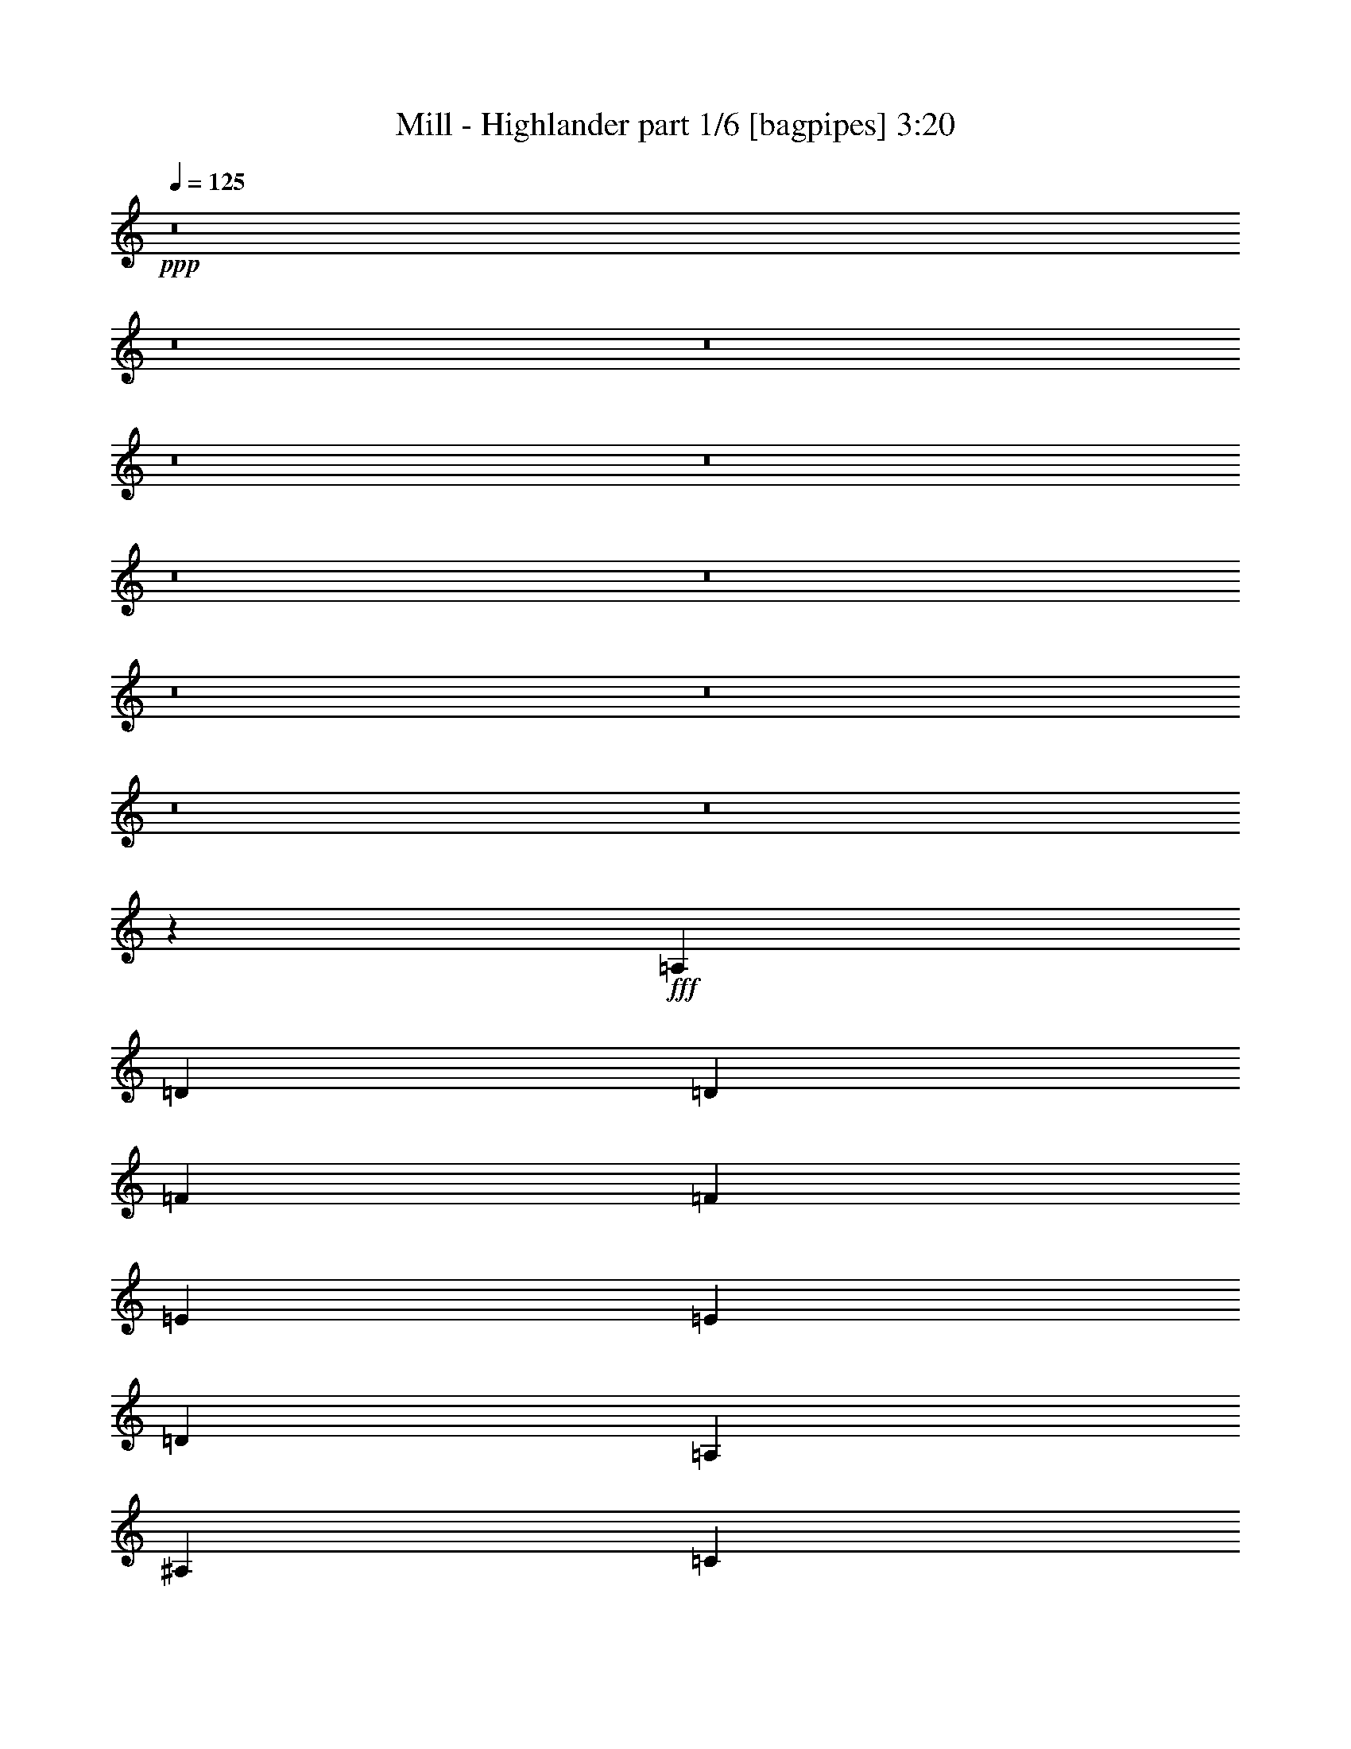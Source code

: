 % Produced with Bruzo's Transcoding Environment
% Transcribed by  Bruzo

X:1
T:  Mill - Highlander part 1/6 [bagpipes] 3:20
Z: Transcribed with BruTE 64
L: 1/4
Q: 125
K: C
+ppp+
z8
z8
z8
z8
z8
z8
z8
z8
z8
z8
z8
z40423/12696
+fff+
[=A,4321/8464]
[=D3439/6348]
[=D4321/8464]
[=F4321/8464]
[=F13757/25392]
[=E4321/8464]
[=E4321/8464]
[=D3439/6348]
[=A,4321/8464]
[^A,4321/8464]
[=C13757/25392]
[=D4321/8464]
[=D4321/8464]
[=C3439/6348]
[=E4321/8464]
[=D4321/8464]
[=A,13757/25392]
[=D4321/8464]
[=D4321/8464]
[=F3439/6348]
[=F4321/8464]
[=E4321/8464]
[=E13757/25392]
[=D4321/8464]
[=A,4321/8464]
[^A,3439/6348]
[=C4321/8464]
[=D4321/8464]
[=D13757/25392]
[=C4321/8464]
[=E4321/8464]
[=D3439/6348]
[=F4321/8464]
[=F19445/25392]
[=G2425/8464]
[=A4321/8464]
[=F4321/8464]
[=G19841/12696]
[=G13757/25392]
[=G4861/6348]
[=A3241/12696]
[=G3439/6348]
[=D4321/8464]
[=F1670/1587]
[=E4321/8464]
[=E4321/8464]
[=D3373/4232]
[=E6481/25392]
[=F4321/8464]
[=D13757/25392]
[=C4321/8464]
[=D4321/8464]
[=A,3439/6348]
[=A,4321/8464]
[^A,3373/4232]
[=C3241/12696]
[=D4321/8464]
[=D4321/8464]
[=C3439/6348]
[=E4321/8464]
[=D8971/8464]
z8
z8
z8
z8
z6865/8464
[=A,4321/8464]
[=D13757/25392]
[=D4321/8464]
[=F4321/8464]
[=F3439/6348]
[=E4321/8464]
[=E4321/8464]
[=D13757/25392]
[=A,4321/8464]
[^A,4321/8464]
[=C3439/6348]
[=D4321/8464]
[=D4321/8464]
[=C13757/25392]
[=E4321/8464]
[=D4321/8464]
[=A,3439/6348]
[=D4321/8464]
[=D4321/8464]
[=F13757/25392]
[=F4321/8464]
[=E4321/8464]
[=E3439/6348]
[=D4321/8464]
[=A,4321/8464]
[^A,13757/25392]
[=C4321/8464]
[=D4321/8464]
[=D3439/6348]
[=C4321/8464]
[=E4321/8464]
[=D13757/25392]
[=F4321/8464]
[=F3373/4232]
[=G6481/25392]
[=A4321/8464]
[=F4321/8464]
[=G39683/25392]
[=G3439/6348]
[=G19445/25392]
[=A6481/25392]
[=G13757/25392]
[=D4321/8464]
[=F26719/25392]
[=E4321/8464]
[=E4321/8464]
[=D3373/4232]
[=E3241/12696]
[=F4321/8464]
[=D3439/6348]
[=C4321/8464]
[=D4321/8464]
[=A,13757/25392]
[=A,4321/8464]
[^A,3373/4232]
[=C6481/25392]
[=D4321/8464]
[=D4321/8464]
[=C13757/25392]
[=E4321/8464]
[=D26719/25392]
[=F19445/25392]
[=G6481/25392]
[=A13757/25392]
[=F4321/8464]
[=G19841/12696]
[=G13757/25392]
[=G4861/6348]
[=A3241/12696]
[=G3439/6348]
[=D4321/8464]
[=F1670/1587]
[=E4321/8464]
[=E4321/8464]
[=D3373/4232]
[=E6481/25392]
[=F4321/8464]
[=D13757/25392]
[=C4321/8464]
[=D4321/8464]
[=A,3439/6348]
[=A,4321/8464]
[^A,19445/25392]
[=C2425/8464]
[=D4321/8464]
[=D4321/8464]
[=C3439/6348]
[=E4321/8464]
[=D4507/4232]
z8
z8
z8
z8
z8
z8
z8
z8
z8
z63251/25392
[=A,4321/8464]
[=D4321/8464]
[=D3439/6348]
[=F4321/8464]
[=F4321/8464]
[=E13757/25392]
[=E4321/8464]
[=D4321/8464]
[=A,3439/6348]
[^A,4321/8464]
[=C4321/8464]
[=D13757/25392]
[=D4321/8464]
[=C4321/8464]
[=E3439/6348]
[=D4321/8464]
[=A,4321/8464]
[=D13757/25392]
[=D4321/8464]
[=A4321/8464]
[=A3439/6348]
[=G4321/8464]
[=G4321/8464]
[=F13757/25392]
[=D4321/8464]
[=F3373/4232]
[=G6481/25392]
[=A4321/8464]
[=A4321/8464]
[=G13757/25392]
[^A4321/8464]
[=A4321/8464]
[=F3439/6348]
[=F19445/25392]
[=G6481/25392]
[=A13757/25392]
[=F4321/8464]
[=G19841/12696]
[=G13757/25392]
[=G4861/6348]
[=A3241/12696]
[=G3439/6348]
[=D4321/8464]
[=F1670/1587]
[=E4321/8464]
[=E4321/8464]
[=D3373/4232]
[=E6481/25392]
[=F4321/8464]
[=D13757/25392]
[=C4321/8464]
[=D4321/8464]
[=A,3439/6348]
[=A,4321/8464]
[^A,19445/25392]
[=C2425/8464]
[=D4321/8464]
[=D4321/8464]
[=C3439/6348]
[=E4321/8464]
[=D1670/1587]
[=F4861/6348]
[=G3241/12696]
[=A3439/6348]
[=F4321/8464]
[=G39683/25392]
[=G4321/8464]
[=G3373/4232]
[=A6481/25392]
[=G4321/8464]
[=D13757/25392]
[=F4321/4232]
[=E3439/6348]
[=E4321/8464]
[=D19445/25392]
[=E2425/8464]
[=F4321/8464]
[=D4321/8464]
[=C3439/6348]
[=D4321/8464]
[=A,4321/8464]
[=A,13757/25392]
[^A,4861/6348]
[=C3241/12696]
[=D3439/6348]
[=D4321/8464]
[=C4321/8464]
[=E13757/25392]
[=D1603/1587]
z8
z8
z8
z8
z5465/6348
[=F4321/8464]
[=F4861/6348]
[=G2425/8464]
[=A4321/8464]
[=F4321/8464]
[=G39683/25392]
[=G3439/6348]
[=G19445/25392]
[=A6481/25392]
[=G13757/25392]
[=D4321/8464]
[=F26719/25392]
[=E4321/8464]
[=E4321/8464]
[=D3373/4232]
[=E3241/12696]
[=F4321/8464]
[=D3439/6348]
[=C4321/8464]
[=D4321/8464]
[=A,13757/25392]
[=A,4321/8464]
[^A,4861/6348]
[=C2425/8464]
[=D4321/8464]
[=D4321/8464]
[=C13757/25392]
[=E4321/8464]
[=D26719/25392]
[=F19445/25392]
[=G6481/25392]
[=A13757/25392]
[=F4321/8464]
[=G19841/12696]
[=G4321/8464]
[=G3373/4232]
[=A3241/12696]
[=G4321/8464]
[=D3439/6348]
[=F4321/4232]
[=E13757/25392]
[=E4321/8464]
[=D3373/4232]
[=E6481/25392]
[=F4321/8464]
[=D4321/8464]
[=C13757/25392]
[=D4321/8464]
[=A,4321/8464]
[=A,3439/6348]
[^A,19445/25392]
[=C6481/25392]
[=D13757/25392]
[=D4321/8464]
[=C4321/8464]
[=E3439/6348]
[=D4321/4232]
[^A,3373/4232]
[=C3241/12696]
[=D4321/8464]
[=D3439/6348]
[=C4321/8464]
[=E4321/8464]
[=D1670/1587]
[^A,4321/8464]
[=C2425/8464]
[=D4861/6348]
[=F3/8]
[=F1147/8464]
[=G39683/25392]
[=F3439/6348]
[=F17483/4232]
z8
z39/16

X:2
T:  Mill - Highlander part 2/6 [flute] 3:20
Z: Transcribed with BruTE 40
L: 1/4
Q: 125
K: C
+ppp+
z8
z8
z293/2116
+ff+
[=A,13757/25392]
+fff+
[=D4861/6348]
[=E3241/12696]
[=F3439/6348]
[=F4321/8464]
[=E3241/12696]
[=F6481/25392]
[=E13757/25392]
[=D4321/8464]
[=A,4321/8464]
[^A,3373/4232]
[=C6481/25392]
[=D4321/8464]
[=D13757/25392]
[=C6481/25392]
[=D3241/12696]
[=E4321/8464]
[=D3439/6348]
[=A,4321/8464]
[=D3373/4232]
[=E3241/12696]
[=F4321/8464]
[=F4321/8464]
[=E2425/8464]
[=F6481/25392]
[=E4321/8464]
[=D13757/25392]
[=A,4321/8464]
[^A,4861/6348]
[=C2425/8464]
[=D4321/8464]
[=D4321/8464]
[=C3241/12696]
[=D2425/8464]
[=E4321/8464]
[=D4321/8464]
[=A,3439/6348]
[=D3847/1058]
[=C4321/8464]
[=D46561/12696]
[=A,4321/8464]
[=F52645/25392]
[=E3241/12696]
[=F2425/8464]
[=E4321/8464]
[=D2405/12696]
z7303/8464
[=D26323/12696]
[=C6481/25392]
[=D3241/12696]
[=E3439/6348]
[=D1685/8464]
z6957/8464
[=F17813/8464]
[=E3241/12696]
[=F6481/25392]
[=E4321/8464]
[=D751/4232]
z11107/12696
[=D52645/25392]
[=C2425/8464]
[=D3241/12696]
[=E4321/8464]
[=D2375/12696]
z7323/8464
[=A,26323/12696]
[=D26719/25392]
[=G4321/4232]
[=A2425/8464]
[^A3241/12696]
[=A6481/25392]
[^A3241/12696]
[=A6481/25392]
[^A3241/12696]
[=A2425/8464]
[^A6481/25392]
[=A,26323/12696]
[=F26455/8464]
[=F6481/25392]
[=E3241/12696]
[=F2425/8464]
[=G6481/25392]
[=F26455/8464]
[=F3241/12696]
[=E6481/25392]
[=F3241/12696]
[=G6481/25392]
[=A,17813/8464]
[=D4321/4232]
[=G1670/1587]
[=A6481/25392]
[^A3241/12696]
[=A2425/8464]
[^A6481/25392]
[=A3241/12696]
[^A6481/25392]
[=A3241/12696]
[^A6481/25392]
[=A,17813/8464]
[=F26455/8464]
[=F3241/12696]
[=E6481/25392]
[=F3241/12696]
[=G2425/8464]
[=F26455/8464]
[=F6481/25392]
[=E3241/12696]
[=F6481/25392]
[=G3241/12696]
[=F106153/25392]
z8
z8
z8
z39257/8464
[=A,13757/25392]
[=A,52645/25392]
[=D1670/1587]
[=G4321/4232]
[=A2425/8464]
[^A6481/25392]
[=A3241/12696]
[^A6481/25392]
[=A3241/12696]
[^A6481/25392]
[=A2425/8464]
[^A3241/12696]
[=A,52645/25392]
[=F26455/8464]
[=F3241/12696]
[=E6481/25392]
[=F2425/8464]
[=G3241/12696]
[=F26455/8464]
[=F6481/25392]
[=E3241/12696]
[=F6481/25392]
[=G2425/8464]
[=A,26323/12696]
[=D26719/25392]
[=G4321/4232]
[=A3241/12696]
[^A2425/8464]
[=A6481/25392]
[^A3241/12696]
[=A6481/25392]
[^A3241/12696]
[=A6481/25392]
[^A2425/8464]
[=A,26323/12696]
[=F26455/8464]
[=F6481/25392]
[=E3241/12696]
[=F6481/25392]
[=G2425/8464]
[=F26455/8464]
[=F3241/12696]
[=E6481/25392]
[=F3241/12696]
[=G6481/25392]
[=F17683/4232]
z8
z8
z8
z8
z8
z45033/8464
[=A,13757/25392]
[=A,52645/25392]
[=D1670/1587]
[=G4321/4232]
[=A6481/25392]
[^A2425/8464]
[=A3241/12696]
[^A6481/25392]
[=A3241/12696]
[^A6481/25392]
[=A3241/12696]
[^A2425/8464]
[=A,52645/25392]
[=F26455/8464]
[=F3241/12696]
[=E6481/25392]
[=F2425/8464]
[=G3241/12696]
[=F26455/8464]
[=F6481/25392]
[=E3241/12696]
[=F6481/25392]
[=G3241/12696]
[=A,17813/8464]
[=D4321/4232]
[=G26719/25392]
[=A3241/12696]
[^A6481/25392]
[=A2425/8464]
[^A3241/12696]
[=A6481/25392]
[^A3241/12696]
[=A6481/25392]
[^A3241/12696]
[=A,17813/8464]
[=F26455/8464]
[=F6481/25392]
[=E3241/12696]
[=F6481/25392]
[=G3241/12696]
[=F26455/8464]
[=F2425/8464]
[=E6481/25392]
[=F3241/12696]
[=G6481/25392]
[=D3373/4232]
[=B3241/25392=c3241/25392-]
[=c3241/25392=B3241/25392-]
[=B135/1058=c135/1058-]
[=c3241/25392=B3241/25392-]
[=B3241/25392=c3241/25392-]
[=c3241/25392=B3241/25392-]
[=B135/1058=c135/1058-]
[=c3241/25392=B3241/25392-]
[=B3241/25392=c3241/25392-]
[=c1207/6348=D1207/6348-]
[=D6217/8464]
[=E6481/25392]
[=F3241/12696]
[=E6481/25392]
[=D13757/25392]
[=D4861/6348]
[=B3241/25392=c3241/25392-]
[=c1367/8464=B1367/8464-]
[=B/8]
[=c3241/25392=B3241/25392-]
[=B135/1058=c135/1058-]
[=c3241/25392=B3241/25392-]
[=B3241/25392=c3241/25392-]
[=c3241/25392=B3241/25392-]
[=B135/1058=c135/1058-]
[=c1207/6348=F1207/6348-]
[=F4895/25392]
[=E2425/8464]
[=D6481/25392]
[=E3241/12696]
[=F4321/8464]
[=c3439/6348]
[=D19445/25392]
[=B135/1058=c135/1058-]
[=c3241/25392=B3241/25392-]
[=B3241/25392=c3241/25392-]
[=c3241/25392=B3241/25392-]
[=B1367/8464=c1367/8464-]
[=c/8]
[=B135/1058=c135/1058-]
[=c3241/25392=B3241/25392-]
[=B3241/25392=c3241/25392-]
[=c1207/6348=D1207/6348-]
[=D17857/25392]
[=E2425/8464]
[=F4321/8464]
[=c4321/8464]
[=F1670/1587]
[=G6481/25392]
[=E3241/12696]
[=D6481/25392]
[=E2425/8464]
[=A26323/12696]
[=D4861/6348]
[=B1367/8464=c1367/8464-]
[=c/8]
[=B3241/25392=c3241/25392-]
[=c3241/25392=B3241/25392-]
[=B135/1058=c135/1058-]
[=c3241/25392=B3241/25392-]
[=B3241/25392=c3241/25392-]
[=c3241/25392=B3241/25392-]
[=B135/1058=c135/1058-]
[=c1207/6348=D1207/6348-]
[=D6217/8464]
[=E3241/12696]
[=F6481/25392]
[=E3241/12696]
[=D3439/6348]
[=D19445/25392]
[=B135/1058=c135/1058-]
[=c3241/25392=B3241/25392-]
[=B3241/25392=c3241/25392-]
[=c1367/8464=B1367/8464-]
[=B/8]
[=c3241/25392=B3241/25392-]
[=B135/1058=c135/1058-]
[=c3241/25392=B3241/25392-]
[=B3241/25392=c3241/25392-]
[=c1207/6348=F1207/6348-]
[=F2447/12696]
[=E3241/12696]
[=D6481/25392]
[=E2425/8464]
[=F4321/8464]
[=c4321/8464]
[=D3373/4232]
[=B3241/25392=c3241/25392-]
[=c3241/25392=B3241/25392-]
[=B135/1058=c135/1058-]
[=c3241/25392=B3241/25392-]
[=B3241/25392=c3241/25392-]
[=c3241/25392=B3241/25392-]
[=B135/1058=c135/1058-]
[=c1367/8464=B1367/8464-]
[=B/8]
[=c1207/6348=D1207/6348-]
[=D8929/12696]
[=E6481/25392]
[=F13757/25392]
[=c4321/8464]
[=F26719/25392]
[=G3241/12696]
[=E6481/25392]
[=D3241/12696]
[=E6481/25392]
[=A46561/12696]
[=G4321/8464]
[=A48589/8464]
[=G4321/8464]
[=A4723/25392]
z61679/25392
[=G4975/25392]
z1997/6348
[=A1177/6348]
z319/368
[=D9/46]
z60641/25392
[=G2213/12696]
z1555/4232
[=A1651/8464]
z6991/8464
[=A1473/8464]
z20661/8464
[=G1557/8464]
z691/2116
[=A367/2116]
z5579/6348
[=D4663/25392]
z61739/25392
[=G4915/25392]
z503/1587
[=A581/3174]
z8
z8
z8
z8
z8
z8
z5011/2116
[=F4321/8464]
[=F3373/4232]
[=G827/6348]
z/8
[=A4927/25392]
z2009/6348
[=A1165/6348]
z361/1104
[=G1367/8464]
z/8
[=A3307/25392]
z/8
[=G205/1058]
z2681/8464
[=F1551/8464]
z1385/4232
[=F13757/25392]
[=F4861/6348]
[=G827/6348]
z/8
[=A2189/12696]
z1563/4232
[=A1635/8464]
z1343/4232
[=G827/6348]
z/8
[=A3307/25392]
z/8
[=G1457/8464]
z4693/12696
[=F4897/25392]
z4033/12696
[=F3439/6348]
[=F19445/25392]
[=G3307/25392]
z/8
[=A67/368]
z4567/12696
[=A5149/25392]
z3907/12696
[=G3307/25392]
z/8
[=A827/6348]
z/8
[=G4615/25392]
z3047/8464
[=F857/4232]
z433/529
[=F3373/4232]
[=G827/6348]
z/8
[=A4867/25392]
z22/69
[=A25/138]
z763/2116
[=G827/6348]
z/8
[=A3307/25392]
z/8
[=G405/2116]
z2701/8464
[=F1531/8464]
z2291/6348
[=F5119/25392]
z8
z8
z8
z8
z8
z4609/3174
[=A,3439/6348]
[=D19445/25392]
[=E6481/25392]
[=F13757/25392]
[=F4321/8464]
[=E6481/25392]
[=F3241/12696]
[=E3439/6348]
[=D8511/8464]
z8
z39/16

X:3
T:  Mill - Highlander part 3/6 [clarinet] 3:20
Z: Transcribed with BruTE 90
L: 1/4
Q: 125
K: C
+ppp+
z8
z8
z293/2116
+f+
[=A,13757/25392]
[=D4861/6348]
[=E3241/12696]
[=F3439/6348]
[=F4321/8464]
[=E3241/12696]
[=F6481/25392]
[=E13757/25392]
[=D4321/8464]
[=A,4321/8464]
[^A,3373/4232]
[=C6481/25392]
[=D4321/8464]
[=D13757/25392]
[=C6481/25392]
[=D3241/12696]
[=E4321/8464]
[=D3439/6348]
[=A,4321/8464]
[=D3373/4232]
[=E3241/12696]
[=F4321/8464]
[=F4321/8464]
[=E2425/8464]
[=F6481/25392]
[=E4321/8464]
[=D13757/25392]
[=A,4321/8464]
[^A,4861/6348]
[=C2425/8464]
[=D4321/8464]
[=D4321/8464]
[=C3241/12696]
[=D2425/8464]
[=E4321/8464]
[=D4321/8464]
[=A,3439/6348]
[=D4321/4232]
[=A,1670/1587]
[=D26719/25392]
[=A,4321/4232]
[=D1670/1587]
[=A,26719/25392]
[=D4321/4232]
[=A,13757/25392-]
+fff+
[=A,4321/8464=A4321/8464]
+mf+
[=d4861/6348]
[=e2425/8464]
[=f4321/8464]
[=f4321/8464]
[=e3241/12696]
[=f2425/8464]
[=e4321/8464]
[=d4321/8464]
[=A3439/6348]
[^A19445/25392]
[=c6481/25392]
[=d13757/25392]
[=d4321/8464]
[=c6481/25392]
[=d3241/12696]
[=e3439/6348]
[=d4321/8464]
[=A4321/8464]
[=d3373/4232]
[=e3241/12696]
[=f4321/8464]
[=f3439/6348]
[=e3241/12696]
[=f6481/25392]
[=e4321/8464]
[=d13757/25392]
[=A4321/8464]
[^A4861/6348]
[=c2425/8464]
[=d4321/8464]
[=d4321/8464]
[=c2425/8464]
[=d3241/12696]
[=e4321/8464]
[=d4321/8464]
[=A3439/6348]
[=A26323/12696]
[=d26719/25392]
[=g4321/4232]
[=a2425/8464]
[^a3241/12696]
[=a6481/25392]
[=g3241/12696]
[=a6481/25392]
[^a3241/12696]
[=a2425/8464]
[=g6481/25392]
[=a3241/12696]
[^a6481/25392]
[=a3241/12696]
[=g6481/25392]
[=a2425/8464]
[^a3241/12696]
[=a6481/25392]
[=g1071/4232]
z8
z2765/8464
[=A17813/8464]
[=d4321/4232]
[=g1670/1587]
[=a6481/25392]
[^a3241/12696]
[=a2425/8464]
[=g6481/25392]
[=a3241/12696]
[^a6481/25392]
[=a3241/12696]
[=g6481/25392]
[=a2425/8464]
[^a3241/12696]
[=a6481/25392]
[=g3241/12696]
[=a6481/25392]
[^a2425/8464]
[=a3241/12696]
[=g3305/12696]
z8
z8
z8
z8
z8
z9633/8464
[=A13757/25392]
[=A52645/25392]
[=d1670/1587]
[=g4321/4232]
[=a2425/8464]
[^a6481/25392]
[=a3241/12696]
[=g6481/25392]
[=a3241/12696]
[^a6481/25392]
[=a2425/8464]
[=g3241/12696]
[=a6481/25392]
[^a3241/12696]
[=a6481/25392]
[=g3241/12696]
[=a2425/8464]
[^a6481/25392]
[=a3241/12696]
[=g3185/12696]
z8
z381/1058
[=A26323/12696]
[=d26719/25392]
[=g4321/4232]
[=a3241/12696]
[^a2425/8464]
[=a6481/25392]
[=g3241/12696]
[=a6481/25392]
[^a3241/12696]
[=a6481/25392]
[=g2425/8464]
[=a3241/12696]
[^a6481/25392]
[=a3241/12696]
[=g6481/25392]
[=a3241/12696]
[^a2425/8464]
[=a6481/25392]
[=g95/368]
z8
z8
z8
z8
z8
z8
z8
z15409/8464
[=A13757/25392]
[=A52645/25392]
[=d1670/1587]
[=g4321/4232]
[=a6481/25392]
[^a2425/8464]
[=a3241/12696]
[=g6481/25392]
[=a3241/12696]
[^a6481/25392]
[=a3241/12696]
[=g2425/8464]
[=a6481/25392]
[^a3241/12696]
[=a6481/25392]
[=g3241/12696]
[=a6481/25392]
[^a2425/8464]
[=a3241/12696]
[=g6499/25392]
z8
z4111/12696
[=A17813/8464]
[=d4321/4232]
[=g26719/25392]
[=a3241/12696]
[^a6481/25392]
[=a2425/8464]
[=g3241/12696]
[=a6481/25392]
[^a3241/12696]
[=a6481/25392]
[=g3241/12696]
[=a2425/8464]
[^a6481/25392]
[=a3241/12696]
[=g6481/25392]
[=a3241/12696]
[^a6481/25392]
[=a2425/8464]
[=g557/2116]
z8
z8
z8
z8
z8
z8
z8
z8
z8
z8
z8
z8
z88883/25392
[=A4321/8464]
+f+
[=D9/16=d9/16-]
[=D1985/8464-=d1985/8464]
[=D6481/25392=e6481/25392]
[=D4321/8464=f4321/8464]
[=D13757/25392=f13757/25392]
[=D6481/25392-=e6481/25392]
[=D3241/12696=f3241/12696]
[=D4321/8464=e4321/8464]
[=D3439/6348=d3439/6348]
[=D4321/8464=A4321/8464]
[=D/2^A/2-]
[=D1257/4232-^A1257/4232]
[=D3241/12696=c3241/12696]
[=D4321/8464=d4321/8464]
[=D4321/8464=d4321/8464]
[=D2425/8464-=c2425/8464]
[=D6481/25392=d6481/25392]
[=D4321/8464=e4321/8464]
[=D4321/8464=d4321/8464]
[=D13757/25392=A13757/25392]
[=D/2=d/2-]
[=D1687/6348-=d1687/6348]
[=D3241/12696=e3241/12696]
[=D3439/6348=f3439/6348]
[=D4321/8464=f4321/8464]
[=D3241/12696-=e3241/12696]
[=D6481/25392=f6481/25392]
[=D13757/25392=e13757/25392]
[=D4321/8464=d4321/8464]
[=D4321/8464=A4321/8464]
[=D9/16^A9/16-]
[=D1985/8464-^A1985/8464]
[=D6481/25392=c6481/25392]
[=D4321/8464=d4321/8464]
[=D13757/25392=d13757/25392]
[=D6481/25392-=c6481/25392]
[=D3241/12696=d3241/12696]
[=D4321/8464=e4321/8464]
[=D3439/6348=d3439/6348]
[=D4321/8464=A4321/8464]
+mf+
[=d3373/4232]
[=e3241/12696]
[=f4321/8464]
[=f4321/8464]
[=e2425/8464]
[=f6481/25392]
[=e4321/8464]
[=d4321/8464]
[=A13757/25392]
[^A4861/6348]
[=c3241/12696]
[=d3439/6348]
[=d4321/8464]
[=c3241/12696]
[=d6481/25392]
[=e13757/25392]
[=d4321/8464]
[=A3439/6348]
[=d19445/25392]
[=e6481/25392]
[=f13757/25392]
[=f4321/8464]
[=e6481/25392]
[=f3241/12696]
[=e3439/6348]
[=d4321/8464]
[=A4321/8464]
[^A3373/4232]
[=c3241/12696]
[=d4321/8464]
[=d3439/6348]
[=c3241/12696]
[=d6481/25392]
[=e4321/8464]
[=d13757/25392]
[=A6527/12696]
z8
z8
z8
z8
z139745/25392
[=f52645/25392]
[=c17865/8464]
z8
z105/16

X:4
T:  Mill - Highlander part 4/6 [lute] 3:20
Z: Transcribed with BruTE 50
L: 1/4
Q: 125
K: C
+ppp+
z8
z515/1587
+f+
[=D3439/6348]
+pp+
[=D4321/8464=A4321/8464=d4321/8464=f4321/8464]
[=D4321/8464]
[=D13757/25392=A13757/25392=d13757/25392=f13757/25392]
[=D4321/8464]
[=D4321/8464=A4321/8464=d4321/8464=f4321/8464]
[=D3439/6348]
[=D4321/8464=A4321/8464=d4321/8464=f4321/8464]
[=D4321/8464]
[=D13757/25392=A13757/25392=d13757/25392=f13757/25392]
[=D4321/8464]
[=D4321/8464=A4321/8464=d4321/8464=f4321/8464]
[=D3439/6348]
[=D4321/8464=A4321/8464=d4321/8464=f4321/8464]
[=D4321/8464]
[=D13757/25392=A13757/25392=d13757/25392=f13757/25392]
[=D4321/8464]
[=D4321/8464=A4321/8464=d4321/8464=f4321/8464]
[=D3439/6348]
[=D4321/8464=A4321/8464=d4321/8464=f4321/8464]
[=C4321/8464]
[=E13757/25392=G13757/25392=c13757/25392=e13757/25392]
[=D4321/8464]
[=D4321/8464=A4321/8464=d4321/8464=f4321/8464]
[^A,3439/6348]
[=F4321/8464^A4321/8464=d4321/8464=f4321/8464]
[^A,4321/8464]
[=F13757/25392^A13757/25392=d13757/25392=f13757/25392]
[=C4321/8464]
[=E4321/8464=G4321/8464=c4321/8464=e4321/8464]
[=D3439/6348]
[=A4321/8464=d4321/8464=f4321/8464]
[=D4321/8464]
[=D13757/25392=A13757/25392=d13757/25392=f13757/25392]
[=D4321/8464]
[=D4321/8464=A4321/8464=d4321/8464=f4321/8464]
[=C3439/6348]
[=E4321/8464=G4321/8464=c4321/8464=e4321/8464]
[=D13757/25392]
[=D4321/8464=A4321/8464=d4321/8464=f4321/8464]
[^A,4321/8464]
[=F3439/6348^A3439/6348=d3439/6348=f3439/6348]
[^A,4321/8464]
[=F4321/8464^A4321/8464=d4321/8464=f4321/8464]
[=C13757/25392]
[=E4321/8464=G4321/8464=c4321/8464=e4321/8464]
[=D4321/8464]
[=A3439/6348=d3439/6348=f3439/6348]
[=D4321/8464]
[=D4321/8464=A4321/8464=d4321/8464=f4321/8464]
[=D13757/25392]
[=D4321/8464=A4321/8464=d4321/8464=f4321/8464]
[=D4321/8464]
[=D3439/6348=A3439/6348=d3439/6348=f3439/6348]
[=D4321/8464]
[=D4321/8464=A4321/8464=d4321/8464=f4321/8464]
[=D13757/25392]
[=D4321/8464=A4321/8464=d4321/8464=f4321/8464]
[=D4321/8464]
[=D3439/6348=A3439/6348=d3439/6348=f3439/6348]
[=D4321/8464]
[=D4321/8464=A4321/8464=d4321/8464=f4321/8464]
[=D13757/25392]
[=D4321/8464=A4321/8464=d4321/8464=f4321/8464]
[=D4861/6348=A4861/6348=d4861/6348=f4861/6348]
[=D2425/8464=A2425/8464=d2425/8464=f2425/8464]
[=D4321/8464=A4321/8464=d4321/8464=f4321/8464]
[=D4321/8464=A4321/8464=d4321/8464=f4321/8464]
[=C3241/12696=E3241/12696=G3241/12696=c3241/12696=e3241/12696]
[=C2425/8464=E2425/8464=G2425/8464=c2425/8464=e2425/8464]
[=C4321/8464=E4321/8464=G4321/8464=c4321/8464=e4321/8464]
[=D4321/8464=A4321/8464=d4321/8464=f4321/8464]
[=D3439/6348]
[^A,19445/25392=F19445/25392^A19445/25392=d19445/25392=f19445/25392]
[^A,6481/25392=F6481/25392^A6481/25392=d6481/25392=f6481/25392]
[^A,13757/25392=F13757/25392^A13757/25392=d13757/25392=f13757/25392]
[^A,4321/8464=F4321/8464^A4321/8464=d4321/8464=f4321/8464]
[=C6481/25392=E6481/25392=G6481/25392=c6481/25392=e6481/25392]
[=C3241/12696=E3241/12696=G3241/12696=c3241/12696=e3241/12696]
[=C3439/6348=E3439/6348=G3439/6348=c3439/6348=e3439/6348]
[=D4321/8464=A4321/8464=d4321/8464=f4321/8464]
[=D4321/8464]
[=D3373/4232=A3373/4232=d3373/4232=f3373/4232]
[=D3241/12696=A3241/12696=d3241/12696=f3241/12696]
[=D4321/8464=A4321/8464=d4321/8464=f4321/8464]
[=D3439/6348=A3439/6348=d3439/6348=f3439/6348]
[=C3241/12696=E3241/12696=G3241/12696=c3241/12696=e3241/12696]
[=C6481/25392=E6481/25392=G6481/25392=c6481/25392=e6481/25392]
[=C4321/8464=E4321/8464=G4321/8464=c4321/8464=e4321/8464]
[=D13757/25392=A13757/25392=d13757/25392=f13757/25392]
[=D4321/8464]
[^A,4861/6348=F4861/6348^A4861/6348=d4861/6348=f4861/6348]
[^A,2425/8464=F2425/8464^A2425/8464=d2425/8464=f2425/8464]
[^A,4321/8464=F4321/8464^A4321/8464=d4321/8464=f4321/8464]
[^A,4321/8464=F4321/8464^A4321/8464=d4321/8464=f4321/8464]
[=C2425/8464=E2425/8464=G2425/8464=c2425/8464=e2425/8464]
[=C3241/12696=E3241/12696=G3241/12696=c3241/12696=e3241/12696]
[=C4321/8464=E4321/8464=G4321/8464=c4321/8464=e4321/8464]
[=D4321/8464=A4321/8464=d4321/8464=f4321/8464]
[=D3439/6348]
[=A,4321/8464]
[=E3241/12696=A3241/12696^c3241/12696=e3241/12696]
[=E6481/25392=A6481/25392^c6481/25392=e6481/25392]
[=E13757/25392=A13757/25392^c13757/25392=e13757/25392]
[=E4321/8464=A4321/8464^c4321/8464=e4321/8464]
[=A,4321/8464]
[=E2425/8464=A2425/8464^c2425/8464=e2425/8464]
[=E6481/25392=A6481/25392^c6481/25392=e6481/25392]
[=E4321/8464=A4321/8464^c4321/8464=e4321/8464]
[=E4321/8464=A4321/8464^c4321/8464=e4321/8464]
[=A,13757/25392]
[=E6481/25392=A6481/25392^c6481/25392=e6481/25392]
[=E3241/12696=A3241/12696^c3241/12696=e3241/12696]
[=E4321/8464=A4321/8464^c4321/8464=e4321/8464]
[=E3439/6348=A3439/6348^c3439/6348=e3439/6348]
[=A,4321/8464]
[=E3241/12696=A3241/12696^c3241/12696=e3241/12696]
[=E6481/25392=A6481/25392^c6481/25392=e6481/25392]
[=E13757/25392=A13757/25392^c13757/25392=e13757/25392]
[=E4321/8464=A4321/8464^c4321/8464=e4321/8464]
[=D3373/4232=A3373/4232=d3373/4232=f3373/4232]
[=D6481/25392=A6481/25392=d6481/25392=f6481/25392]
[=D4321/8464=A4321/8464=d4321/8464=f4321/8464]
[=D4321/8464=A4321/8464=d4321/8464=f4321/8464]
[=D2425/8464=A2425/8464=d2425/8464=f2425/8464]
[=D3241/12696=A3241/12696=d3241/12696=f3241/12696]
[=D4321/8464=A4321/8464=d4321/8464=f4321/8464]
[=D6481/25392=A6481/25392=d6481/25392=f6481/25392]
[=D3241/12696=A3241/12696=d3241/12696=f3241/12696]
[=D2425/8464=A2425/8464=d2425/8464=f2425/8464]
[=D6481/25392=A6481/25392=d6481/25392=f6481/25392]
[=D19445/25392=A19445/25392=d19445/25392=f19445/25392]
[=D6481/25392=A6481/25392=d6481/25392=f6481/25392]
[=D13757/25392=A13757/25392=d13757/25392=f13757/25392]
[=D4321/8464=A4321/8464=d4321/8464=f4321/8464]
[=D6481/25392=A6481/25392=d6481/25392=f6481/25392]
[=D3241/12696=A3241/12696=d3241/12696=f3241/12696]
[=D3439/6348=A3439/6348=d3439/6348=f3439/6348]
[=D3241/12696=A3241/12696=d3241/12696=f3241/12696]
[=D6481/25392=A6481/25392=d6481/25392=f6481/25392]
[=D3241/12696=A3241/12696=d3241/12696=f3241/12696]
[=D6481/25392=A6481/25392=d6481/25392=f6481/25392]
[=A,13757/25392]
[=E6481/25392=A6481/25392^c6481/25392=e6481/25392]
[=E3241/12696=A3241/12696^c3241/12696=e3241/12696]
[=E4321/8464=A4321/8464^c4321/8464=e4321/8464]
[=E3439/6348=A3439/6348^c3439/6348=e3439/6348]
[=A,4321/8464]
[=E3241/12696=A3241/12696^c3241/12696=e3241/12696]
[=E6481/25392=A6481/25392^c6481/25392=e6481/25392]
[=E13757/25392=A13757/25392^c13757/25392=e13757/25392]
[=E4321/8464=A4321/8464^c4321/8464=e4321/8464]
[=A,4321/8464]
[=E2425/8464=A2425/8464^c2425/8464=e2425/8464]
[=E6481/25392=A6481/25392^c6481/25392=e6481/25392]
[=E4321/8464=A4321/8464^c4321/8464=e4321/8464]
[=E4321/8464=A4321/8464^c4321/8464=e4321/8464]
[=A,13757/25392]
[=E6481/25392=A6481/25392^c6481/25392=e6481/25392]
[=E3241/12696=A3241/12696^c3241/12696=e3241/12696]
[=E3439/6348=A3439/6348^c3439/6348=e3439/6348]
[=E4321/8464=A4321/8464^c4321/8464=e4321/8464]
[=D19445/25392=A19445/25392=d19445/25392=f19445/25392]
[=D2425/8464=A2425/8464=d2425/8464=f2425/8464]
[=D4321/8464=A4321/8464=d4321/8464=f4321/8464]
[=D4321/8464=A4321/8464=d4321/8464=f4321/8464]
[=D6481/25392=A6481/25392=d6481/25392=f6481/25392]
[=D2425/8464=A2425/8464=d2425/8464=f2425/8464]
[=D4321/8464=A4321/8464=d4321/8464=f4321/8464]
[=D3241/12696=A3241/12696=d3241/12696=f3241/12696]
[=D6481/25392=A6481/25392=d6481/25392=f6481/25392]
[=D3241/12696=A3241/12696=d3241/12696=f3241/12696]
[=D2425/8464=A2425/8464=d2425/8464=f2425/8464]
[=D4861/6348=A4861/6348=d4861/6348=f4861/6348]
[=D3241/12696=A3241/12696=d3241/12696=f3241/12696]
[=D3439/6348=A3439/6348=d3439/6348=f3439/6348]
[=D4321/8464=A4321/8464=d4321/8464=f4321/8464]
[=D3241/12696=A3241/12696=d3241/12696=f3241/12696]
[=D6481/25392=A6481/25392=d6481/25392=f6481/25392]
[=D13757/25392=A13757/25392=d13757/25392=f13757/25392]
[=D6481/25392=A6481/25392=d6481/25392=f6481/25392]
[=D3241/12696=A3241/12696=d3241/12696=f3241/12696]
[=D6481/25392=A6481/25392=d6481/25392=f6481/25392]
[=D3241/12696=A3241/12696=d3241/12696=f3241/12696]
[=D3373/4232=A3373/4232=d3373/4232=f3373/4232]
[=D6481/25392=A6481/25392=d6481/25392=f6481/25392]
[=D4321/8464=A4321/8464=d4321/8464=f4321/8464]
[=D13757/25392=A13757/25392=d13757/25392=f13757/25392]
[=C6481/25392=E6481/25392=G6481/25392=c6481/25392=e6481/25392]
[=C3241/12696=E3241/12696=G3241/12696=c3241/12696=e3241/12696]
[=C4321/8464=E4321/8464=G4321/8464=c4321/8464=e4321/8464]
[=D3439/6348=A3439/6348=d3439/6348=f3439/6348]
[=D4321/8464]
[^A,19445/25392=F19445/25392^A19445/25392=d19445/25392=f19445/25392]
[^A,2425/8464=F2425/8464^A2425/8464=d2425/8464=f2425/8464]
[^A,4321/8464=F4321/8464^A4321/8464=d4321/8464=f4321/8464]
[^A,4321/8464=F4321/8464^A4321/8464=d4321/8464=f4321/8464]
[=C6481/25392=E6481/25392=G6481/25392=c6481/25392=e6481/25392]
[=C2425/8464=E2425/8464=G2425/8464=c2425/8464=e2425/8464]
[=C4321/8464=E4321/8464=G4321/8464=c4321/8464=e4321/8464]
[=D4321/8464=A4321/8464=d4321/8464=f4321/8464]
[=D13757/25392]
[=D4861/6348=A4861/6348=d4861/6348=f4861/6348]
[=D3241/12696=A3241/12696=d3241/12696=f3241/12696]
[=D3439/6348=A3439/6348=d3439/6348=f3439/6348]
[=D4321/8464=A4321/8464=d4321/8464=f4321/8464]
[=C3241/12696=E3241/12696=G3241/12696=c3241/12696=e3241/12696]
[=C6481/25392=E6481/25392=G6481/25392=c6481/25392=e6481/25392]
[=C13757/25392=E13757/25392=G13757/25392=c13757/25392=e13757/25392]
[=D4321/8464=A4321/8464=d4321/8464=f4321/8464]
[=D4321/8464]
[^A,3373/4232=F3373/4232^A3373/4232=d3373/4232=f3373/4232]
[^A,6481/25392=F6481/25392^A6481/25392=d6481/25392=f6481/25392]
[^A,4321/8464=F4321/8464^A4321/8464=d4321/8464=f4321/8464]
[^A,13757/25392=F13757/25392^A13757/25392=d13757/25392=f13757/25392]
[=C6481/25392=E6481/25392=G6481/25392=c6481/25392=e6481/25392]
[=C3241/12696=E3241/12696=G3241/12696=c3241/12696=e3241/12696]
[=C4321/8464=E4321/8464=G4321/8464=c4321/8464=e4321/8464]
[=D3439/6348=A3439/6348=d3439/6348=f3439/6348]
[=D4321/8464]
[=F,19445/25392=C19445/25392=F19445/25392=A19445/25392=c19445/25392=f19445/25392]
[=F,2425/8464=C2425/8464=F2425/8464=A2425/8464=c2425/8464=f2425/8464]
[=F,4321/8464=C4321/8464=F4321/8464=A4321/8464=c4321/8464=f4321/8464]
[=F,4321/8464=C4321/8464=F4321/8464=A4321/8464=c4321/8464=f4321/8464]
[=C3373/4232=E3373/4232=G3373/4232=c3373/4232=e3373/4232]
[=C6481/25392=E6481/25392=G6481/25392=c6481/25392=e6481/25392]
[=C4321/8464=E4321/8464=G4321/8464=c4321/8464=e4321/8464]
[=C13757/25392=E13757/25392=G13757/25392=c13757/25392=e13757/25392]
[=G,4861/6348=D4861/6348=G4861/6348^A4861/6348=d4861/6348=g4861/6348]
[=G,3241/12696=D3241/12696=G3241/12696^A3241/12696=d3241/12696=g3241/12696]
[=G,3439/6348=D3439/6348=G3439/6348^A3439/6348=d3439/6348=g3439/6348]
[=G,4321/8464=D4321/8464=G4321/8464^A4321/8464=d4321/8464=g4321/8464]
[^A,4321/8464=F4321/8464^A4321/8464=d4321/8464=f4321/8464]
[^A,13757/25392=F13757/25392^A13757/25392=d13757/25392=f13757/25392]
[=C4321/8464=E4321/8464=G4321/8464=c4321/8464=e4321/8464]
[=C4321/8464=E4321/8464=G4321/8464=c4321/8464=e4321/8464]
[=D3373/4232=A3373/4232=d3373/4232=f3373/4232]
[=D6481/25392=A6481/25392=d6481/25392=f6481/25392]
[=D4321/8464=A4321/8464=d4321/8464=f4321/8464]
[=D13757/25392=A13757/25392=d13757/25392=f13757/25392]
[=C4321/8464=E4321/8464=G4321/8464=c4321/8464=e4321/8464]
[=C4321/8464=E4321/8464=G4321/8464=c4321/8464=e4321/8464]
[=F,3439/6348=C3439/6348=F3439/6348=A3439/6348=c3439/6348=f3439/6348]
[=F,4321/8464=C4321/8464=F4321/8464=A4321/8464=c4321/8464=f4321/8464]
[^A,3373/4232=F3373/4232^A3373/4232=d3373/4232=f3373/4232]
[^A,3241/12696=F3241/12696^A3241/12696=d3241/12696=f3241/12696]
[^A,4321/8464=F4321/8464^A4321/8464=d4321/8464=f4321/8464]
[^A,4321/8464=F4321/8464^A4321/8464=d4321/8464=f4321/8464]
[=C3439/6348=E3439/6348=G3439/6348=c3439/6348=e3439/6348]
[=C4321/8464=E4321/8464=G4321/8464=c4321/8464=e4321/8464]
[=D4321/8464=A4321/8464=d4321/8464=f4321/8464]
[=D13757/25392=A13757/25392=d13757/25392=f13757/25392]
[=A,4321/8464]
[=E6481/25392=A6481/25392^c6481/25392=e6481/25392]
[=E3241/12696=A3241/12696^c3241/12696=e3241/12696]
[=E3439/6348=A3439/6348^c3439/6348=e3439/6348]
[=E4321/8464=A4321/8464^c4321/8464=e4321/8464]
[=A,4321/8464]
[=E2425/8464=A2425/8464^c2425/8464=e2425/8464]
[=E3241/12696=A3241/12696^c3241/12696=e3241/12696]
[=E4321/8464=A4321/8464^c4321/8464=e4321/8464]
[=E4321/8464=A4321/8464^c4321/8464=e4321/8464]
[=A,3439/6348]
[=E3241/12696=A3241/12696^c3241/12696=e3241/12696]
[=E6481/25392=A6481/25392^c6481/25392=e6481/25392]
[=E4321/8464=A4321/8464^c4321/8464=e4321/8464]
[=E13757/25392=A13757/25392^c13757/25392=e13757/25392]
[=A,4321/8464]
[=E6481/25392=A6481/25392^c6481/25392=e6481/25392]
[=E3241/12696=A3241/12696^c3241/12696=e3241/12696]
[=E3439/6348=A3439/6348^c3439/6348=e3439/6348]
[=E4321/8464=A4321/8464^c4321/8464=e4321/8464]
[=D3373/4232=A3373/4232=d3373/4232=f3373/4232]
[=D3241/12696=A3241/12696=d3241/12696=f3241/12696]
[=D4321/8464=A4321/8464=d4321/8464=f4321/8464]
[=D4321/8464=A4321/8464=d4321/8464=f4321/8464]
[=D2425/8464=A2425/8464=d2425/8464=f2425/8464]
[=D6481/25392=A6481/25392=d6481/25392=f6481/25392]
[=D4321/8464=A4321/8464=d4321/8464=f4321/8464]
[=D3241/12696=A3241/12696=d3241/12696=f3241/12696]
[=D6481/25392=A6481/25392=d6481/25392=f6481/25392]
[=D2425/8464=A2425/8464=d2425/8464=f2425/8464]
[=D3241/12696=A3241/12696=d3241/12696=f3241/12696]
[=D4861/6348=A4861/6348=d4861/6348=f4861/6348]
[=D2425/8464=A2425/8464=d2425/8464=f2425/8464]
[=D4321/8464=A4321/8464=d4321/8464=f4321/8464]
[=D4321/8464=A4321/8464=d4321/8464=f4321/8464]
[=D3241/12696=A3241/12696=d3241/12696=f3241/12696]
[=D2425/8464=A2425/8464=d2425/8464=f2425/8464]
[=D4321/8464=A4321/8464=d4321/8464=f4321/8464]
[=D6481/25392=A6481/25392=d6481/25392=f6481/25392]
[=D3241/12696=A3241/12696=d3241/12696=f3241/12696]
[=D6481/25392=A6481/25392=d6481/25392=f6481/25392]
[=D2425/8464=A2425/8464=d2425/8464=f2425/8464]
[=A,4321/8464]
[=E3241/12696=A3241/12696^c3241/12696=e3241/12696]
[=E6481/25392=A6481/25392^c6481/25392=e6481/25392]
[=E13757/25392=A13757/25392^c13757/25392=e13757/25392]
[=E4321/8464=A4321/8464^c4321/8464=e4321/8464]
[=A,4321/8464]
[=E6481/25392=A6481/25392^c6481/25392=e6481/25392]
[=E2425/8464=A2425/8464^c2425/8464=e2425/8464]
[=E4321/8464=A4321/8464^c4321/8464=e4321/8464]
[=E4321/8464=A4321/8464^c4321/8464=e4321/8464]
[=A,13757/25392]
[=E6481/25392=A6481/25392^c6481/25392=e6481/25392]
[=E3241/12696=A3241/12696^c3241/12696=e3241/12696]
[=E4321/8464=A4321/8464^c4321/8464=e4321/8464]
[=E3439/6348=A3439/6348^c3439/6348=e3439/6348]
[=A,4321/8464]
[=E3241/12696=A3241/12696^c3241/12696=e3241/12696]
[=E6481/25392=A6481/25392^c6481/25392=e6481/25392]
[=E13757/25392=A13757/25392^c13757/25392=e13757/25392]
[=E4321/8464=A4321/8464^c4321/8464=e4321/8464]
[=D4861/6348=A4861/6348=d4861/6348=f4861/6348]
[=D2425/8464=A2425/8464=d2425/8464=f2425/8464]
[=D4321/8464=A4321/8464=d4321/8464=f4321/8464]
[=D4321/8464=A4321/8464=d4321/8464=f4321/8464]
[=D3241/12696=A3241/12696=d3241/12696=f3241/12696]
[=D2425/8464=A2425/8464=d2425/8464=f2425/8464]
[=D4321/8464=A4321/8464=d4321/8464=f4321/8464]
[=D6481/25392=A6481/25392=d6481/25392=f6481/25392]
[=D3241/12696=A3241/12696=d3241/12696=f3241/12696]
[=D6481/25392=A6481/25392=d6481/25392=f6481/25392]
[=D2425/8464=A2425/8464=d2425/8464=f2425/8464]
[=D19445/25392=A19445/25392=d19445/25392=f19445/25392]
[=D6481/25392=A6481/25392=d6481/25392=f6481/25392]
[=D13757/25392=A13757/25392=d13757/25392=f13757/25392]
[=D4321/8464=A4321/8464=d4321/8464=f4321/8464]
[=D6481/25392=A6481/25392=d6481/25392=f6481/25392]
[=D3241/12696=A3241/12696=d3241/12696=f3241/12696]
[=D3439/6348=A3439/6348=d3439/6348=f3439/6348]
[=D3241/12696=A3241/12696=d3241/12696=f3241/12696]
[=D6481/25392=A6481/25392=d6481/25392=f6481/25392]
[=D3241/12696=A3241/12696=d3241/12696=f3241/12696]
[=D6481/25392=A6481/25392=d6481/25392=f6481/25392]
[=D3373/4232=A3373/4232=d3373/4232=f3373/4232]
[=D3241/12696=A3241/12696=d3241/12696=f3241/12696]
[=D4321/8464=A4321/8464=d4321/8464=f4321/8464]
[=D3439/6348=A3439/6348=d3439/6348=f3439/6348]
[=C3241/12696=E3241/12696=G3241/12696=c3241/12696=e3241/12696]
[=C6481/25392=E6481/25392=G6481/25392=c6481/25392=e6481/25392]
[=C4321/8464=E4321/8464=G4321/8464=c4321/8464=e4321/8464]
[=D13757/25392=A13757/25392=d13757/25392=f13757/25392]
[=D4321/8464]
[^A,4861/6348=F4861/6348^A4861/6348=d4861/6348=f4861/6348]
[^A,2425/8464=F2425/8464^A2425/8464=d2425/8464=f2425/8464]
[^A,4321/8464=F4321/8464^A4321/8464=d4321/8464=f4321/8464]
[^A,4321/8464=F4321/8464^A4321/8464=d4321/8464=f4321/8464]
[=C3241/12696=E3241/12696=G3241/12696=c3241/12696=e3241/12696]
[=C2425/8464=E2425/8464=G2425/8464=c2425/8464=e2425/8464]
[=C4321/8464=E4321/8464=G4321/8464=c4321/8464=e4321/8464]
[=D4321/8464=A4321/8464=d4321/8464=f4321/8464]
[=D3439/6348]
[=D19445/25392=A19445/25392=d19445/25392=f19445/25392]
[=D6481/25392=A6481/25392=d6481/25392=f6481/25392]
[=D13757/25392=A13757/25392=d13757/25392=f13757/25392]
[=D4321/8464=A4321/8464=d4321/8464=f4321/8464]
[=C6481/25392=E6481/25392=G6481/25392=c6481/25392=e6481/25392]
[=C3241/12696=E3241/12696=G3241/12696=c3241/12696=e3241/12696]
[=C3439/6348=E3439/6348=G3439/6348=c3439/6348=e3439/6348]
[=D4321/8464=A4321/8464=d4321/8464=f4321/8464]
[=D4321/8464]
[^A,3373/4232=F3373/4232^A3373/4232=d3373/4232=f3373/4232]
[^A,3241/12696=F3241/12696^A3241/12696=d3241/12696=f3241/12696]
[^A,4321/8464=F4321/8464^A4321/8464=d4321/8464=f4321/8464]
[^A,3439/6348=F3439/6348^A3439/6348=d3439/6348=f3439/6348]
[=C3241/12696=E3241/12696=G3241/12696=c3241/12696=e3241/12696]
[=C6481/25392=E6481/25392=G6481/25392=c6481/25392=e6481/25392]
[=C4321/8464=E4321/8464=G4321/8464=c4321/8464=e4321/8464]
[=D13757/25392=A13757/25392=d13757/25392=f13757/25392]
[=D4321/8464]
[=F,3373/4232=C3373/4232=F3373/4232=A3373/4232=c3373/4232=f3373/4232]
[=F,6481/25392=C6481/25392=F6481/25392=A6481/25392=c6481/25392=f6481/25392]
[=F,4321/8464=C4321/8464=F4321/8464=A4321/8464=c4321/8464=f4321/8464]
[=F,4321/8464=C4321/8464=F4321/8464=A4321/8464=c4321/8464=f4321/8464]
[=C3373/4232=E3373/4232=G3373/4232=c3373/4232=e3373/4232]
[=C3241/12696=E3241/12696=G3241/12696=c3241/12696=e3241/12696]
[=C4321/8464=E4321/8464=G4321/8464=c4321/8464=e4321/8464]
[=C3439/6348=E3439/6348=G3439/6348=c3439/6348=e3439/6348]
[=G,19445/25392=D19445/25392=G19445/25392^A19445/25392=d19445/25392=g19445/25392]
[=G,6481/25392=D6481/25392=G6481/25392^A6481/25392=d6481/25392=g6481/25392]
[=G,13757/25392=D13757/25392=G13757/25392^A13757/25392=d13757/25392=g13757/25392]
[=G,4321/8464=D4321/8464=G4321/8464^A4321/8464=d4321/8464=g4321/8464]
[^A,4321/8464=F4321/8464^A4321/8464=d4321/8464=f4321/8464]
[^A,3439/6348=F3439/6348^A3439/6348=d3439/6348=f3439/6348]
[=C4321/8464=E4321/8464=G4321/8464=c4321/8464=e4321/8464]
[=C4321/8464=E4321/8464=G4321/8464=c4321/8464=e4321/8464]
[=D3373/4232=A3373/4232=d3373/4232=f3373/4232]
[=D3241/12696=A3241/12696=d3241/12696=f3241/12696]
[=D4321/8464=A4321/8464=d4321/8464=f4321/8464]
[=D3439/6348=A3439/6348=d3439/6348=f3439/6348]
[=C4321/8464=E4321/8464=G4321/8464=c4321/8464=e4321/8464]
[=C4321/8464=E4321/8464=G4321/8464=c4321/8464=e4321/8464]
[=F,13757/25392=C13757/25392=F13757/25392=A13757/25392=c13757/25392=f13757/25392]
[=F,4321/8464=C4321/8464=F4321/8464=A4321/8464=c4321/8464=f4321/8464]
[^A,3373/4232=F3373/4232^A3373/4232=d3373/4232=f3373/4232]
[^A,6481/25392=F6481/25392^A6481/25392=d6481/25392=f6481/25392]
[^A,4321/8464=F4321/8464^A4321/8464=d4321/8464=f4321/8464]
[^A,4321/8464=F4321/8464^A4321/8464=d4321/8464=f4321/8464]
[=C13757/25392=E13757/25392=G13757/25392=c13757/25392=e13757/25392]
[=C4321/8464=E4321/8464=G4321/8464=c4321/8464=e4321/8464]
[=D4321/8464=A4321/8464=d4321/8464=f4321/8464]
[=D3439/6348=A3439/6348=d3439/6348=f3439/6348]
[=F,19445/25392=C19445/25392=F19445/25392=A19445/25392=c19445/25392=f19445/25392]
[=F,6481/25392=C6481/25392=F6481/25392=A6481/25392=c6481/25392=f6481/25392]
[=F,13757/25392=C13757/25392=F13757/25392=A13757/25392=c13757/25392=f13757/25392]
[=F,4321/8464=C4321/8464=F4321/8464=A4321/8464=c4321/8464=f4321/8464]
[=C3373/4232=E3373/4232=G3373/4232=c3373/4232=e3373/4232]
[=C6481/25392=E6481/25392=G6481/25392=c6481/25392=e6481/25392]
[=C4321/8464=E4321/8464=G4321/8464=c4321/8464=e4321/8464]
[=C13757/25392=E13757/25392=G13757/25392=c13757/25392=e13757/25392]
[=G,4861/6348=D4861/6348=G4861/6348^A4861/6348=d4861/6348=g4861/6348]
[=G,3241/12696=D3241/12696=G3241/12696^A3241/12696=d3241/12696=g3241/12696]
[=G,3439/6348=D3439/6348=G3439/6348^A3439/6348=d3439/6348=g3439/6348]
[=G,4321/8464=D4321/8464=G4321/8464^A4321/8464=d4321/8464=g4321/8464]
[^A,4321/8464=F4321/8464^A4321/8464=d4321/8464=f4321/8464]
[^A,13757/25392=F13757/25392^A13757/25392=d13757/25392=f13757/25392]
[=C4321/8464=E4321/8464=G4321/8464=c4321/8464=e4321/8464]
[=C4321/8464=E4321/8464=G4321/8464=c4321/8464=e4321/8464]
[=D3373/4232=A3373/4232=d3373/4232=f3373/4232]
[=D6481/25392=A6481/25392=d6481/25392=f6481/25392]
[=D4321/8464=A4321/8464=d4321/8464=f4321/8464]
[=D13757/25392=A13757/25392=d13757/25392=f13757/25392]
[=C4321/8464=E4321/8464=G4321/8464=c4321/8464=e4321/8464]
[=C4321/8464=E4321/8464=G4321/8464=c4321/8464=e4321/8464]
[=F,3439/6348=C3439/6348=F3439/6348=A3439/6348=c3439/6348=f3439/6348]
[=F,4321/8464=C4321/8464=F4321/8464=A4321/8464=c4321/8464=f4321/8464]
[^A,19445/25392=F19445/25392^A19445/25392=d19445/25392=f19445/25392]
[^A,2425/8464=F2425/8464^A2425/8464=d2425/8464=f2425/8464]
[^A,4321/8464=F4321/8464^A4321/8464=d4321/8464=f4321/8464]
[^A,4321/8464=F4321/8464^A4321/8464=d4321/8464=f4321/8464]
[=C3439/6348=E3439/6348=G3439/6348=c3439/6348=e3439/6348]
[=C4321/8464=E4321/8464=G4321/8464=c4321/8464=e4321/8464]
[=D4321/8464=A4321/8464=d4321/8464=f4321/8464]
[=D13757/25392=A13757/25392=d13757/25392=f13757/25392]
[=A,4321/8464]
[=E6481/25392=A6481/25392^c6481/25392=e6481/25392]
[=E3241/12696=A3241/12696^c3241/12696=e3241/12696]
[=E3439/6348=A3439/6348^c3439/6348=e3439/6348]
[=E4321/8464=A4321/8464^c4321/8464=e4321/8464]
[=A,4321/8464]
[=E3241/12696=A3241/12696^c3241/12696=e3241/12696]
[=E2425/8464=A2425/8464^c2425/8464=e2425/8464]
[=E4321/8464=A4321/8464^c4321/8464=e4321/8464]
[=E4321/8464=A4321/8464^c4321/8464=e4321/8464]
[=A,3439/6348]
[=E3241/12696=A3241/12696^c3241/12696=e3241/12696]
[=E6481/25392=A6481/25392^c6481/25392=e6481/25392]
[=E4321/8464=A4321/8464^c4321/8464=e4321/8464]
[=E13757/25392=A13757/25392^c13757/25392=e13757/25392]
[=A,4321/8464]
[=E6481/25392=A6481/25392^c6481/25392=e6481/25392]
[=E3241/12696=A3241/12696^c3241/12696=e3241/12696]
[=E3439/6348=A3439/6348^c3439/6348=e3439/6348]
[=E4321/8464=A4321/8464^c4321/8464=e4321/8464]
[=D19445/25392=A19445/25392=d19445/25392=f19445/25392]
[=D2425/8464=A2425/8464=d2425/8464=f2425/8464]
[=D4321/8464=A4321/8464=d4321/8464=f4321/8464]
[=D4321/8464=A4321/8464=d4321/8464=f4321/8464]
[=D6481/25392=A6481/25392=d6481/25392=f6481/25392]
[=D2425/8464=A2425/8464=d2425/8464=f2425/8464]
[=D4321/8464=A4321/8464=d4321/8464=f4321/8464]
[=D3241/12696=A3241/12696=d3241/12696=f3241/12696]
[=D6481/25392=A6481/25392=d6481/25392=f6481/25392]
[=D2425/8464=A2425/8464=d2425/8464=f2425/8464]
[=D3241/12696=A3241/12696=d3241/12696=f3241/12696]
[=D4861/6348=A4861/6348=d4861/6348=f4861/6348]
[=D3241/12696=A3241/12696=d3241/12696=f3241/12696]
[=D3439/6348=A3439/6348=d3439/6348=f3439/6348]
[=D4321/8464=A4321/8464=d4321/8464=f4321/8464]
[=D3241/12696=A3241/12696=d3241/12696=f3241/12696]
[=D6481/25392=A6481/25392=d6481/25392=f6481/25392]
[=D13757/25392=A13757/25392=d13757/25392=f13757/25392]
[=D6481/25392=A6481/25392=d6481/25392=f6481/25392]
[=D3241/12696=A3241/12696=d3241/12696=f3241/12696]
[=D6481/25392=A6481/25392=d6481/25392=f6481/25392]
[=D3241/12696=A3241/12696=d3241/12696=f3241/12696]
[=A,3439/6348]
[=E3241/12696=A3241/12696^c3241/12696=e3241/12696]
[=E6481/25392=A6481/25392^c6481/25392=e6481/25392]
[=E4321/8464=A4321/8464^c4321/8464=e4321/8464]
[=E13757/25392=A13757/25392^c13757/25392=e13757/25392]
[=A,4321/8464]
[=E6481/25392=A6481/25392^c6481/25392=e6481/25392]
[=E3241/12696=A3241/12696^c3241/12696=e3241/12696]
[=E3439/6348=A3439/6348^c3439/6348=e3439/6348]
[=E4321/8464=A4321/8464^c4321/8464=e4321/8464]
[=A,4321/8464]
[=E2425/8464=A2425/8464^c2425/8464=e2425/8464]
[=E3241/12696=A3241/12696^c3241/12696=e3241/12696]
[=E4321/8464=A4321/8464^c4321/8464=e4321/8464]
[=E4321/8464=A4321/8464^c4321/8464=e4321/8464]
[=A,3439/6348]
[=E3241/12696=A3241/12696^c3241/12696=e3241/12696]
[=E6481/25392=A6481/25392^c6481/25392=e6481/25392]
[=E4321/8464=A4321/8464^c4321/8464=e4321/8464]
[=E13757/25392=A13757/25392^c13757/25392=e13757/25392]
[=D4861/6348=A4861/6348=d4861/6348=f4861/6348]
[=D3241/12696=A3241/12696=d3241/12696=f3241/12696]
[=D3439/6348=A3439/6348=d3439/6348=f3439/6348]
[=D4321/8464=A4321/8464=d4321/8464=f4321/8464]
[=D3241/12696=A3241/12696=d3241/12696=f3241/12696]
[=D6481/25392=A6481/25392=d6481/25392=f6481/25392]
[=D13757/25392=A13757/25392=d13757/25392=f13757/25392]
[=D6481/25392=A6481/25392=d6481/25392=f6481/25392]
[=D3241/12696=A3241/12696=d3241/12696=f3241/12696]
[=D6481/25392=A6481/25392=d6481/25392=f6481/25392]
[=D3241/12696=A3241/12696=d3241/12696=f3241/12696]
[=D3373/4232=A3373/4232=d3373/4232=f3373/4232]
[=D6481/25392=A6481/25392=d6481/25392=f6481/25392]
[=D4321/8464=A4321/8464=d4321/8464=f4321/8464]
[=D13757/25392=A13757/25392=d13757/25392=f13757/25392]
[=D6481/25392=A6481/25392=d6481/25392=f6481/25392]
[=D3241/12696=A3241/12696=d3241/12696=f3241/12696]
[=D4321/8464=A4321/8464=d4321/8464=f4321/8464]
[=D2425/8464=A2425/8464=d2425/8464=f2425/8464]
[=D6481/25392=A6481/25392=d6481/25392=f6481/25392]
[=D3241/12696=A3241/12696=d3241/12696=f3241/12696]
[=D6481/25392=A6481/25392=d6481/25392=f6481/25392]
[=G,3373/4232=D3373/4232=G3373/4232=B3373/4232=d3373/4232=g3373/4232]
[=G,3241/12696=D3241/12696=G3241/12696=B3241/12696=d3241/12696=g3241/12696]
[=G,4321/4232=D4321/4232=G4321/4232=B4321/4232=d4321/4232=g4321/4232]
[=D3373/4232=A3373/4232=d3373/4232=f3373/4232]
[=D6481/25392=A6481/25392=d6481/25392=f6481/25392]
[=D3241/12696=A3241/12696=d3241/12696=f3241/12696]
[=D6481/25392=A6481/25392=d6481/25392=f6481/25392]
[=D13757/25392=A13757/25392=d13757/25392=f13757/25392]
[=G,4861/6348=D4861/6348=G4861/6348=B4861/6348=d4861/6348=g4861/6348]
[=G,3241/12696=D3241/12696=G3241/12696=B3241/12696=d3241/12696=g3241/12696]
[=G,26719/25392=D26719/25392=G26719/25392=B26719/25392=d26719/25392=g26719/25392]
[=D3373/4232=A3373/4232=d3373/4232=f3373/4232]
[=D3241/12696=A3241/12696=d3241/12696=f3241/12696]
[=D6481/25392=A6481/25392=d6481/25392=f6481/25392]
[=D3241/12696=A3241/12696=d3241/12696=f3241/12696]
[=D3439/6348=A3439/6348=d3439/6348=f3439/6348]
[=G,19445/25392=D19445/25392=G19445/25392=B19445/25392=d19445/25392=g19445/25392]
[=G,6481/25392=D6481/25392=G6481/25392=B6481/25392=d6481/25392=g6481/25392]
[=G,1670/1587=D1670/1587=G1670/1587=B1670/1587=d1670/1587=g1670/1587]
[=D4861/6348=A4861/6348=d4861/6348=f4861/6348]
[=D2425/8464=A2425/8464=d2425/8464=f2425/8464]
[=D3241/12696=A3241/12696=d3241/12696=f3241/12696]
[=D6481/25392=A6481/25392=d6481/25392=f6481/25392]
[=D4321/8464=A4321/8464=d4321/8464=f4321/8464]
[^A,3373/4232=F3373/4232^A3373/4232=d3373/4232=f3373/4232]
[^A,3241/12696=F3241/12696^A3241/12696=d3241/12696=f3241/12696]
[=C4321/8464=E4321/8464=G4321/8464=c4321/8464=e4321/8464]
[=C3439/6348=E3439/6348=G3439/6348=c3439/6348=e3439/6348]
[=D19445/25392=A19445/25392=d19445/25392=f19445/25392]
[=D6481/25392=A6481/25392=d6481/25392=f6481/25392]
[=D3241/12696=A3241/12696=d3241/12696=f3241/12696]
[=D2425/8464=A2425/8464=d2425/8464=f2425/8464]
[=D4321/8464=A4321/8464=d4321/8464=f4321/8464]
[=G,4861/6348=D4861/6348=G4861/6348=B4861/6348=d4861/6348=g4861/6348]
[=G,2425/8464=D2425/8464=G2425/8464=B2425/8464=d2425/8464=g2425/8464]
[=G,4321/4232=D4321/4232=G4321/4232=B4321/4232=d4321/4232=g4321/4232]
[=D3373/4232=A3373/4232=d3373/4232=f3373/4232]
[=D3241/12696=A3241/12696=d3241/12696=f3241/12696]
[=D6481/25392=A6481/25392=d6481/25392=f6481/25392]
[=D3241/12696=A3241/12696=d3241/12696=f3241/12696]
[=D3439/6348=A3439/6348=d3439/6348=f3439/6348]
[=G,19445/25392=D19445/25392=G19445/25392=B19445/25392=d19445/25392=g19445/25392]
[=G,6481/25392=D6481/25392=G6481/25392=B6481/25392=d6481/25392=g6481/25392]
[=G,1670/1587=D1670/1587=G1670/1587=B1670/1587=d1670/1587=g1670/1587]
[=D4861/6348=A4861/6348=d4861/6348=f4861/6348]
[=D2425/8464=A2425/8464=d2425/8464=f2425/8464]
[=D3241/12696=A3241/12696=d3241/12696=f3241/12696]
[=D6481/25392=A6481/25392=d6481/25392=f6481/25392]
[=D4321/8464=A4321/8464=d4321/8464=f4321/8464]
[=G,3373/4232=D3373/4232=G3373/4232=B3373/4232=d3373/4232=g3373/4232]
[=G,3241/12696=D3241/12696=G3241/12696=B3241/12696=d3241/12696=g3241/12696]
[=G,26719/25392=D26719/25392=G26719/25392=B26719/25392=d26719/25392=g26719/25392]
[=D19445/25392=A19445/25392=d19445/25392=f19445/25392]
[=D6481/25392=A6481/25392=d6481/25392=f6481/25392]
[=D3241/12696=A3241/12696=d3241/12696=f3241/12696]
[=D2425/8464=A2425/8464=d2425/8464=f2425/8464]
[=D4321/8464=A4321/8464=d4321/8464=f4321/8464]
[^A,4861/6348=F4861/6348^A4861/6348=d4861/6348=f4861/6348]
[^A,2425/8464=F2425/8464^A2425/8464=d2425/8464=f2425/8464]
[=C4321/8464=E4321/8464=G4321/8464=c4321/8464=e4321/8464]
[=C4321/8464=E4321/8464=G4321/8464=c4321/8464=e4321/8464]
[=D3373/4232=A3373/4232=d3373/4232=f3373/4232]
[=D3241/12696=A3241/12696=d3241/12696=f3241/12696]
[=D6481/25392=A6481/25392=d6481/25392=f6481/25392]
[=D3241/12696=A3241/12696=d3241/12696=f3241/12696]
[=D3439/6348=A3439/6348=d3439/6348=f3439/6348]
[=D19445/25392=A19445/25392=d19445/25392=f19445/25392]
[=D6481/25392=A6481/25392=d6481/25392=f6481/25392]
[=D13757/25392=A13757/25392=d13757/25392=f13757/25392]
[=D4321/8464=A4321/8464=d4321/8464=f4321/8464]
[=D6481/25392=A6481/25392=d6481/25392=f6481/25392]
[=D3241/12696=A3241/12696=d3241/12696=f3241/12696]
[=D3439/6348=A3439/6348=d3439/6348=f3439/6348]
[=D3241/12696=A3241/12696=d3241/12696=f3241/12696]
[=D6481/25392=A6481/25392=d6481/25392=f6481/25392]
[=D3241/12696=A3241/12696=d3241/12696=f3241/12696]
[=D6481/25392=A6481/25392=d6481/25392=f6481/25392]
[=D3373/4232=A3373/4232=d3373/4232=f3373/4232]
[=D3241/12696=A3241/12696=d3241/12696=f3241/12696]
[=D4321/8464=A4321/8464=d4321/8464=f4321/8464]
[=D3439/6348=A3439/6348=d3439/6348=f3439/6348]
[=D3241/12696=A3241/12696=d3241/12696=f3241/12696]
[=D6481/25392=A6481/25392=d6481/25392=f6481/25392]
[=D4321/8464=A4321/8464=d4321/8464=f4321/8464]
[=D2425/8464=A2425/8464=d2425/8464=f2425/8464]
[=D3241/12696=A3241/12696=d3241/12696=f3241/12696]
[=D6481/25392=A6481/25392=d6481/25392=f6481/25392]
[=D3241/12696=A3241/12696=d3241/12696=f3241/12696]
[=D6329/12696=A6329/12696=d6329/12696=f6329/12696]
z3359/1587
[=C4321/8464=E4321/8464=G4321/8464=c4321/8464=e4321/8464]
[=D12643/25392=A12643/25392=d12643/25392=f12643/25392]
z51/92
[^A,187/368=F187/368^A187/368=d187/368=f187/368]
z26353/12696
[=C3439/6348=E3439/6348=G3439/6348=c3439/6348=e3439/6348]
[=D537/1058=A537/1058=d537/1058=f537/1058]
z2173/4232
[=D4647/8464=A4647/8464=d4647/8464=f4647/8464]
z17487/8464
[=C4321/8464=E4321/8464=G4321/8464=c4321/8464=e4321/8464]
[=D2321/4232=A2321/4232=d2321/4232=f2321/4232]
z6397/12696
[^A,6299/12696=F6299/12696^A6299/12696=d6299/12696=f6299/12696]
z13451/6348
[=C4321/8464=E4321/8464=G4321/8464=c4321/8464=e4321/8464]
[=D12583/25392=A12583/25392=d12583/25392=f12583/25392]
z589/1058
[=F,19445/25392=C19445/25392=F19445/25392=A19445/25392=c19445/25392=f19445/25392]
[=F,6481/25392=C6481/25392=F6481/25392=A6481/25392=c6481/25392=f6481/25392]
[=F,13757/25392=C13757/25392=F13757/25392=A13757/25392=c13757/25392=f13757/25392]
[=F,4321/8464=C4321/8464=F4321/8464=A4321/8464=c4321/8464=f4321/8464]
[=C3373/4232=E3373/4232=G3373/4232=c3373/4232=e3373/4232]
[=C6481/25392=E6481/25392=G6481/25392=c6481/25392=e6481/25392]
[=C4321/8464=E4321/8464=G4321/8464=c4321/8464=e4321/8464]
[=C13757/25392=E13757/25392=G13757/25392=c13757/25392=e13757/25392]
[=G,4861/6348=D4861/6348=G4861/6348^A4861/6348=d4861/6348=g4861/6348]
[=G,3241/12696=D3241/12696=G3241/12696^A3241/12696=d3241/12696=g3241/12696]
[=G,3439/6348=D3439/6348=G3439/6348^A3439/6348=d3439/6348=g3439/6348]
[=G,4321/8464=D4321/8464=G4321/8464^A4321/8464=d4321/8464=g4321/8464]
[^A,4321/8464=F4321/8464^A4321/8464=d4321/8464=f4321/8464]
[^A,13757/25392=F13757/25392^A13757/25392=d13757/25392=f13757/25392]
[=C4321/8464=E4321/8464=G4321/8464=c4321/8464=e4321/8464]
[=C4321/8464=E4321/8464=G4321/8464=c4321/8464=e4321/8464]
[=D3373/4232=A3373/4232=d3373/4232=f3373/4232]
[=D6481/25392=A6481/25392=d6481/25392=f6481/25392]
[=D4321/8464=A4321/8464=d4321/8464=f4321/8464]
[=D13757/25392=A13757/25392=d13757/25392=f13757/25392]
[=C4321/8464=E4321/8464=G4321/8464=c4321/8464=e4321/8464]
[=C4321/8464=E4321/8464=G4321/8464=c4321/8464=e4321/8464]
[=F,3439/6348=C3439/6348=F3439/6348=A3439/6348=c3439/6348=f3439/6348]
[=F,4321/8464=C4321/8464=F4321/8464=A4321/8464=c4321/8464=f4321/8464]
[^A,19445/25392=F19445/25392^A19445/25392=d19445/25392=f19445/25392]
[^A,2425/8464=F2425/8464^A2425/8464=d2425/8464=f2425/8464]
[^A,4321/8464=F4321/8464^A4321/8464=d4321/8464=f4321/8464]
[^A,4321/8464=F4321/8464^A4321/8464=d4321/8464=f4321/8464]
[=C3439/6348=E3439/6348=G3439/6348=c3439/6348=e3439/6348]
[=C4321/8464=E4321/8464=G4321/8464=c4321/8464=e4321/8464]
[=D4321/8464=A4321/8464=d4321/8464=f4321/8464]
[=D13757/25392=A13757/25392=d13757/25392=f13757/25392]
[=F,4861/6348=C4861/6348=F4861/6348=A4861/6348=c4861/6348=f4861/6348]
[=F,3241/12696=C3241/12696=F3241/12696=A3241/12696=c3241/12696=f3241/12696]
[=F,3439/6348=C3439/6348=F3439/6348=A3439/6348=c3439/6348=f3439/6348]
[=F,4321/8464=C4321/8464=F4321/8464=A4321/8464=c4321/8464=f4321/8464]
[=C19445/25392=E19445/25392=G19445/25392=c19445/25392=e19445/25392]
[=C2425/8464=E2425/8464=G2425/8464=c2425/8464=e2425/8464]
[=C4321/8464=E4321/8464=G4321/8464=c4321/8464=e4321/8464]
[=C4321/8464=E4321/8464=G4321/8464=c4321/8464=e4321/8464]
[=G,3373/4232=D3373/4232=G3373/4232^A3373/4232=d3373/4232=g3373/4232]
[=G,6481/25392=D6481/25392=G6481/25392^A6481/25392=d6481/25392=g6481/25392]
[=G,4321/8464=D4321/8464=G4321/8464^A4321/8464=d4321/8464=g4321/8464]
[=G,13757/25392=D13757/25392=G13757/25392^A13757/25392=d13757/25392=g13757/25392]
[^A,4321/8464=F4321/8464^A4321/8464=d4321/8464=f4321/8464]
[^A,4321/8464=F4321/8464^A4321/8464=d4321/8464=f4321/8464]
[=C3439/6348=E3439/6348=G3439/6348=c3439/6348=e3439/6348]
[=C4321/8464=E4321/8464=G4321/8464=c4321/8464=e4321/8464]
[=D19445/25392=A19445/25392=d19445/25392=f19445/25392]
[=D2425/8464=A2425/8464=d2425/8464=f2425/8464]
[=D4321/8464=A4321/8464=d4321/8464=f4321/8464]
[=D4321/8464=A4321/8464=d4321/8464=f4321/8464]
[=C3439/6348=E3439/6348=G3439/6348=c3439/6348=e3439/6348]
[=C4321/8464=E4321/8464=G4321/8464=c4321/8464=e4321/8464]
[=F,4321/8464=C4321/8464=F4321/8464=A4321/8464=c4321/8464=f4321/8464]
[=F,13757/25392=C13757/25392=F13757/25392=A13757/25392=c13757/25392=f13757/25392]
[^A,4861/6348=F4861/6348^A4861/6348=d4861/6348=f4861/6348]
[^A,3241/12696=F3241/12696^A3241/12696=d3241/12696=f3241/12696]
[^A,3439/6348=F3439/6348^A3439/6348=d3439/6348=f3439/6348]
[^A,4321/8464=F4321/8464^A4321/8464=d4321/8464=f4321/8464]
[=C4321/8464=E4321/8464=G4321/8464=c4321/8464=e4321/8464]
[=C13757/25392=E13757/25392=G13757/25392=c13757/25392=e13757/25392]
[=D4321/8464=A4321/8464=d4321/8464=f4321/8464]
[=D12685/25392=A12685/25392=d12685/25392=f12685/25392]
z8
z8
z2925/4232
[=D3373/4232=A3373/4232=d3373/4232=f3373/4232]
[=D3241/12696=A3241/12696=d3241/12696=f3241/12696]
[=D4321/8464=A4321/8464=d4321/8464=f4321/8464]
[=D4321/8464=A4321/8464=d4321/8464=f4321/8464]
[=C2425/8464=E2425/8464=G2425/8464=c2425/8464=e2425/8464]
[=C6481/25392=E6481/25392=G6481/25392=c6481/25392=e6481/25392]
[=C4321/8464=E4321/8464=G4321/8464=c4321/8464=e4321/8464]
[=D4321/8464=A4321/8464=d4321/8464=f4321/8464]
[=D13757/25392]
[^A,4861/6348=F4861/6348^A4861/6348=d4861/6348=f4861/6348]
[^A,3241/12696=F3241/12696^A3241/12696=d3241/12696=f3241/12696]
[^A,3439/6348=F3439/6348^A3439/6348=d3439/6348=f3439/6348]
[^A,4321/8464=F4321/8464^A4321/8464=d4321/8464=f4321/8464]
[=C3241/12696=E3241/12696=G3241/12696=c3241/12696=e3241/12696]
[=C6481/25392=E6481/25392=G6481/25392=c6481/25392=e6481/25392]
[=C13757/25392=E13757/25392=G13757/25392=c13757/25392=e13757/25392]
[=D4321/8464=A4321/8464=d4321/8464=f4321/8464]
[=D3439/6348]
[=D19445/25392=A19445/25392=d19445/25392=f19445/25392]
[=D6481/25392=A6481/25392=d6481/25392=f6481/25392]
[=D13757/25392=A13757/25392=d13757/25392=f13757/25392]
[=D4321/8464=A4321/8464=d4321/8464=f4321/8464]
[=C6481/25392=E6481/25392=G6481/25392=c6481/25392=e6481/25392]
[=C3241/12696=E3241/12696=G3241/12696=c3241/12696=e3241/12696]
[=C3439/6348=E3439/6348=G3439/6348=c3439/6348=e3439/6348]
[=D4321/8464=A4321/8464=d4321/8464=f4321/8464]
[=D4321/8464]
[^A,3373/4232=F3373/4232^A3373/4232=d3373/4232=f3373/4232]
[^A,3241/12696=F3241/12696^A3241/12696=d3241/12696=f3241/12696]
[^A,4321/8464=F4321/8464^A4321/8464=d4321/8464=f4321/8464]
[^A,3439/6348=F3439/6348^A3439/6348=d3439/6348=f3439/6348]
[=C3241/12696=E3241/12696=G3241/12696=c3241/12696=e3241/12696]
[=C6481/25392=E6481/25392=G6481/25392=c6481/25392=e6481/25392]
[=C4321/8464=E4321/8464=G4321/8464=c4321/8464=e4321/8464]
[=D13757/25392=A13757/25392=d13757/25392=f13757/25392]
[=D4321/8464]
[=F,4861/6348=C4861/6348=F4861/6348=A4861/6348=c4861/6348=f4861/6348]
[=F,2425/8464=C2425/8464=F2425/8464=A2425/8464=c2425/8464=f2425/8464]
[=F,4321/8464=C4321/8464=F4321/8464=A4321/8464=c4321/8464=f4321/8464]
[=F,4321/8464=C4321/8464=F4321/8464=A4321/8464=c4321/8464=f4321/8464]
[=C3373/4232=E3373/4232=G3373/4232=c3373/4232=e3373/4232]
[=C3241/12696=E3241/12696=G3241/12696=c3241/12696=e3241/12696]
[=C4321/8464=E4321/8464=G4321/8464=c4321/8464=e4321/8464]
[=C3439/6348=E3439/6348=G3439/6348=c3439/6348=e3439/6348]
[=G,19445/25392=D19445/25392=G19445/25392^A19445/25392=d19445/25392=g19445/25392]
[=G,6481/25392=D6481/25392=G6481/25392^A6481/25392=d6481/25392=g6481/25392]
[=G,13757/25392=D13757/25392=G13757/25392^A13757/25392=d13757/25392=g13757/25392]
[=G,4321/8464=D4321/8464=G4321/8464^A4321/8464=d4321/8464=g4321/8464]
[^A,4321/8464=F4321/8464^A4321/8464=d4321/8464=f4321/8464]
[^A,3439/6348=F3439/6348^A3439/6348=d3439/6348=f3439/6348]
[=C4321/8464=E4321/8464=G4321/8464=c4321/8464=e4321/8464]
[=C4321/8464=E4321/8464=G4321/8464=c4321/8464=e4321/8464]
[=D3373/4232=A3373/4232=d3373/4232=f3373/4232]
[=D3241/12696=A3241/12696=d3241/12696=f3241/12696]
[=D4321/8464=A4321/8464=d4321/8464=f4321/8464]
[=D3439/6348=A3439/6348=d3439/6348=f3439/6348]
[=C4321/8464=E4321/8464=G4321/8464=c4321/8464=e4321/8464]
[=C4321/8464=E4321/8464=G4321/8464=c4321/8464=e4321/8464]
[=F,13757/25392=C13757/25392=F13757/25392=A13757/25392=c13757/25392=f13757/25392]
[=F,4321/8464=C4321/8464=F4321/8464=A4321/8464=c4321/8464=f4321/8464]
[^A,4861/6348=F4861/6348^A4861/6348=d4861/6348=f4861/6348]
[^A,2425/8464=F2425/8464^A2425/8464=d2425/8464=f2425/8464]
[^A,4321/8464=F4321/8464^A4321/8464=d4321/8464=f4321/8464]
[^A,4321/8464=F4321/8464^A4321/8464=d4321/8464=f4321/8464]
[=C13757/25392=E13757/25392=G13757/25392=c13757/25392=e13757/25392]
[=C4321/8464=E4321/8464=G4321/8464=c4321/8464=e4321/8464]
[=D4321/8464=A4321/8464=d4321/8464=f4321/8464]
[=D3439/6348=A3439/6348=d3439/6348=f3439/6348]
[=F,19445/25392=C19445/25392=F19445/25392=A19445/25392=c19445/25392=f19445/25392]
[=F,6481/25392=C6481/25392=F6481/25392=A6481/25392=c6481/25392=f6481/25392]
[=F,13757/25392=C13757/25392=F13757/25392=A13757/25392=c13757/25392=f13757/25392]
[=F,4321/8464=C4321/8464=F4321/8464=A4321/8464=c4321/8464=f4321/8464]
[=C3373/4232=E3373/4232=G3373/4232=c3373/4232=e3373/4232]
[=C6481/25392=E6481/25392=G6481/25392=c6481/25392=e6481/25392]
[=C4321/8464=E4321/8464=G4321/8464=c4321/8464=e4321/8464]
[=C4321/8464=E4321/8464=G4321/8464=c4321/8464=e4321/8464]
[=G,3373/4232=D3373/4232=G3373/4232^A3373/4232=d3373/4232=g3373/4232]
[=G,3241/12696=D3241/12696=G3241/12696^A3241/12696=d3241/12696=g3241/12696]
[=G,4321/8464=D4321/8464=G4321/8464^A4321/8464=d4321/8464=g4321/8464]
[=G,3439/6348=D3439/6348=G3439/6348^A3439/6348=d3439/6348=g3439/6348]
[^A,4321/8464=F4321/8464^A4321/8464=d4321/8464=f4321/8464]
[^A,4321/8464=F4321/8464^A4321/8464=d4321/8464=f4321/8464]
[=C13757/25392=E13757/25392=G13757/25392=c13757/25392=e13757/25392]
[=C4321/8464=E4321/8464=G4321/8464=c4321/8464=e4321/8464]
[=D3373/4232=A3373/4232=d3373/4232=f3373/4232]
[=D6481/25392=A6481/25392=d6481/25392=f6481/25392]
[=D4321/8464=A4321/8464=d4321/8464=f4321/8464]
[=D4321/8464=A4321/8464=d4321/8464=f4321/8464]
[=C13757/25392=E13757/25392=G13757/25392=c13757/25392=e13757/25392]
[=C4321/8464=E4321/8464=G4321/8464=c4321/8464=e4321/8464]
[=F,4321/8464=C4321/8464=F4321/8464=A4321/8464=c4321/8464=f4321/8464]
[=F,3439/6348=C3439/6348=F3439/6348=A3439/6348=c3439/6348=f3439/6348]
[^A,19445/25392=F19445/25392^A19445/25392=d19445/25392=f19445/25392]
[^A,6481/25392=F6481/25392^A6481/25392=d6481/25392=f6481/25392]
[^A,13757/25392=F13757/25392^A13757/25392=d13757/25392=f13757/25392]
[^A,4321/8464=F4321/8464^A4321/8464=d4321/8464=f4321/8464]
[=C4321/8464=E4321/8464=G4321/8464=c4321/8464=e4321/8464]
[=C3439/6348=E3439/6348=G3439/6348=c3439/6348=e3439/6348]
[=D4321/8464=A4321/8464=d4321/8464=f4321/8464]
[=D4321/8464=A4321/8464=d4321/8464=f4321/8464]
[^A,3373/4232=F3373/4232^A3373/4232=d3373/4232=f3373/4232]
[^A,3241/12696=F3241/12696^A3241/12696=d3241/12696=f3241/12696]
[^A,4321/8464=F4321/8464^A4321/8464=d4321/8464=f4321/8464]
[^A,3439/6348=F3439/6348^A3439/6348=d3439/6348=f3439/6348]
[=C4321/8464=E4321/8464=G4321/8464=c4321/8464=e4321/8464]
[=C4321/8464=E4321/8464=G4321/8464=c4321/8464=e4321/8464]
[=D13757/25392=A13757/25392=d13757/25392=f13757/25392]
[=D4321/8464=A4321/8464=d4321/8464=f4321/8464]
[^A,52645/25392=F52645/25392^A52645/25392=d52645/25392=f52645/25392]
[=C17813/8464=E17813/8464=G17813/8464=c17813/8464=e17813/8464]
[=D4321/4232=A4321/4232=d4321/4232=f4321/4232]
[=D8867/8464=A8867/8464=d8867/8464=f8867/8464]
z6541/12696
[=C3439/6348=E3439/6348=G3439/6348=c3439/6348=e3439/6348]
[=D21977/4232=A21977/4232=d21977/4232=f21977/4232]
z25/4

X:5
T:  Mill - Highlander part 5/6 [harp] 3:20
Z: Transcribed with BruTE 75
L: 1/4
Q: 125
K: C
+ppp+
z8
z18795/4232
+mp+
[=D4381/25392-=A4381/25392-=d4381/25392-]
[=D34039/8464=A34039/8464=d34039/8464=f34039/8464]
[=D/8-=A/8-]
[=D50645/12696=A50645/12696=d50645/12696=f50645/12696]
[^A,3001/12696-=F3001/12696-^A3001/12696-=d3001/12696-]
[^A,49559/25392=F49559/25392^A49559/25392=d49559/25392=f49559/25392]
z12809/25392
[=C4321/8464=E4321/8464=G4321/8464=c4321/8464=e4321/8464]
[=D13903/25392=A13903/25392=d13903/25392=f13903/25392]
z1877/4232
[=D4381/25392-=A4381/25392-=d4381/25392-]
[=D34039/8464=A34039/8464=d34039/8464=f34039/8464]
[^A,4381/25392-=F4381/25392-^A4381/25392-=d4381/25392-]
[^A,49255/25392=F49255/25392^A49255/25392=d49255/25392=f49255/25392]
z13907/25392
[=C4321/8464=E4321/8464=G4321/8464=c4321/8464=e4321/8464]
[=D12805/25392=A12805/25392=d12805/25392=f12805/25392]
z2129/4232
[=D/8-=A/8-]
[=D33901/8464=A33901/8464=d33901/8464=f33901/8464]
[=D4381/25392-=A4381/25392-=d4381/25392-]
[=D17251/4232=A17251/4232=d17251/4232=f17251/4232]
[=D17609/25392=A17609/25392=d17609/25392=f17609/25392]
[=A/8-=d/8-=f/8-]
[=D1951/8464=A1951/8464=d1951/8464=f1951/8464]
[=D4321/8464=A4321/8464=d4321/8464=f4321/8464]
[=D2133/4232=A2133/4232=d2133/4232=f2133/4232]
[=C4211/25392=E4211/25392=G4211/25392=c4211/25392=e4211/25392]
[=C/8-=E/8-]
[=C531/2116=E531/2116=G531/2116=c531/2116=e531/2116]
[=C547/1058=E547/1058=G547/1058=c547/1058=e547/1058]
[=D2133/4232=A2133/4232=d2133/4232=f2133/4232]
[=D3439/6348]
[^A,19445/25392=F19445/25392^A19445/25392=d19445/25392=f19445/25392]
[^A,6481/25392=F6481/25392^A6481/25392=d6481/25392=f6481/25392]
[^A,13757/25392=F13757/25392^A13757/25392=d13757/25392=f13757/25392]
[^A,4321/8464=F4321/8464^A4321/8464=d4321/8464=f4321/8464]
[=C6481/25392=E6481/25392=G6481/25392=c6481/25392=e6481/25392]
[=C3241/12696=E3241/12696=G3241/12696=c3241/12696=e3241/12696]
[=C3439/6348=E3439/6348=G3439/6348=c3439/6348=e3439/6348]
[=D4321/8464=A4321/8464=d4321/8464=f4321/8464]
[=D4321/8464]
[=D3373/4232=A3373/4232=d3373/4232=f3373/4232]
[=D3241/12696=A3241/12696=d3241/12696=f3241/12696]
[=D4321/8464=A4321/8464=d4321/8464=f4321/8464]
[=D3439/6348=A3439/6348=d3439/6348=f3439/6348]
[=C3241/12696=E3241/12696=G3241/12696=c3241/12696=e3241/12696]
[=C6481/25392=E6481/25392=G6481/25392=c6481/25392=e6481/25392]
[=C4321/8464=E4321/8464=G4321/8464=c4321/8464=e4321/8464]
[=D13757/25392=A13757/25392=d13757/25392=f13757/25392]
[=D4321/8464]
[^A,4861/6348=F4861/6348^A4861/6348=d4861/6348=f4861/6348]
[^A,2425/8464=F2425/8464^A2425/8464=d2425/8464=f2425/8464]
[^A,4321/8464=F4321/8464^A4321/8464=d4321/8464=f4321/8464]
[^A,4321/8464=F4321/8464^A4321/8464=d4321/8464=f4321/8464]
[=C2425/8464=E2425/8464=G2425/8464=c2425/8464=e2425/8464]
[=C3241/12696=E3241/12696=G3241/12696=c3241/12696=e3241/12696]
[=C4321/8464=E4321/8464=G4321/8464=c4321/8464=e4321/8464]
[=D4321/8464=A4321/8464=d4321/8464=f4321/8464]
[=D3439/6348]
[=A,4321/8464]
[=E3241/12696=A3241/12696^c3241/12696=e3241/12696]
[=E6481/25392=A6481/25392^c6481/25392=e6481/25392]
[=E13757/25392=A13757/25392^c13757/25392=e13757/25392]
[=E4321/8464=A4321/8464^c4321/8464=e4321/8464]
[=A,4321/8464]
[=E2425/8464=A2425/8464^c2425/8464=e2425/8464]
[=E6481/25392=A6481/25392^c6481/25392=e6481/25392]
[=E4321/8464=A4321/8464^c4321/8464=e4321/8464]
[=E4321/8464=A4321/8464^c4321/8464=e4321/8464]
[=A,13757/25392]
[=E6481/25392=A6481/25392^c6481/25392=e6481/25392]
[=E3241/12696=A3241/12696^c3241/12696=e3241/12696]
[=E4321/8464=A4321/8464^c4321/8464=e4321/8464]
[=E3439/6348=A3439/6348^c3439/6348=e3439/6348]
[=A,4321/8464]
[=E3241/12696=A3241/12696^c3241/12696=e3241/12696]
[=E6481/25392=A6481/25392^c6481/25392=e6481/25392]
[=E13757/25392=A13757/25392^c13757/25392=e13757/25392]
[=E4321/8464=A4321/8464^c4321/8464=e4321/8464]
[=D3373/4232=A3373/4232=d3373/4232=f3373/4232]
[=D6481/25392=A6481/25392=d6481/25392=f6481/25392]
[=D4321/8464=A4321/8464=d4321/8464=f4321/8464]
[=D4321/8464=A4321/8464=d4321/8464=f4321/8464]
[=D2425/8464=A2425/8464=d2425/8464=f2425/8464]
[=D3241/12696=A3241/12696=d3241/12696=f3241/12696]
[=D4321/8464=A4321/8464=d4321/8464=f4321/8464]
[=D6481/25392=A6481/25392=d6481/25392=f6481/25392]
[=D3241/12696=A3241/12696=d3241/12696=f3241/12696]
[=D2425/8464=A2425/8464=d2425/8464=f2425/8464]
[=D6481/25392=A6481/25392=d6481/25392=f6481/25392]
[=D19445/25392=A19445/25392=d19445/25392=f19445/25392]
[=D6481/25392=A6481/25392=d6481/25392=f6481/25392]
[=D13757/25392=A13757/25392=d13757/25392=f13757/25392]
[=D4321/8464=A4321/8464=d4321/8464=f4321/8464]
[=D6481/25392=A6481/25392=d6481/25392=f6481/25392]
[=D3241/12696=A3241/12696=d3241/12696=f3241/12696]
[=D3439/6348=A3439/6348=d3439/6348=f3439/6348]
[=D3241/12696=A3241/12696=d3241/12696=f3241/12696]
[=D6481/25392=A6481/25392=d6481/25392=f6481/25392]
[=D3241/12696=A3241/12696=d3241/12696=f3241/12696]
[=D6481/25392=A6481/25392=d6481/25392=f6481/25392]
[=A,13757/25392]
[=E6481/25392=A6481/25392^c6481/25392=e6481/25392]
[=E3241/12696=A3241/12696^c3241/12696=e3241/12696]
[=E4321/8464=A4321/8464^c4321/8464=e4321/8464]
[=E3439/6348=A3439/6348^c3439/6348=e3439/6348]
[=A,4321/8464]
[=E3241/12696=A3241/12696^c3241/12696=e3241/12696]
[=E6481/25392=A6481/25392^c6481/25392=e6481/25392]
[=E13757/25392=A13757/25392^c13757/25392=e13757/25392]
[=E4321/8464=A4321/8464^c4321/8464=e4321/8464]
[=A,4321/8464]
[=E2425/8464=A2425/8464^c2425/8464=e2425/8464]
[=E6481/25392=A6481/25392^c6481/25392=e6481/25392]
[=E4321/8464=A4321/8464^c4321/8464=e4321/8464]
[=E4321/8464=A4321/8464^c4321/8464=e4321/8464]
[=A,13757/25392]
[=E6481/25392=A6481/25392^c6481/25392=e6481/25392]
[=E3241/12696=A3241/12696^c3241/12696=e3241/12696]
[=E3439/6348=A3439/6348^c3439/6348=e3439/6348]
[=E4321/8464=A4321/8464^c4321/8464=e4321/8464]
[=D19445/25392=A19445/25392=d19445/25392=f19445/25392]
[=D2425/8464=A2425/8464=d2425/8464=f2425/8464]
[=D4321/8464=A4321/8464=d4321/8464=f4321/8464]
[=D4321/8464=A4321/8464=d4321/8464=f4321/8464]
[=D6481/25392=A6481/25392=d6481/25392=f6481/25392]
[=D2425/8464=A2425/8464=d2425/8464=f2425/8464]
[=D4321/8464=A4321/8464=d4321/8464=f4321/8464]
[=D3241/12696=A3241/12696=d3241/12696=f3241/12696]
[=D6481/25392=A6481/25392=d6481/25392=f6481/25392]
[=D3241/12696=A3241/12696=d3241/12696=f3241/12696]
[=D2425/8464=A2425/8464=d2425/8464=f2425/8464]
[=D4861/6348=A4861/6348=d4861/6348=f4861/6348]
[=D3241/12696=A3241/12696=d3241/12696=f3241/12696]
[=D3439/6348=A3439/6348=d3439/6348=f3439/6348]
[=D4321/8464=A4321/8464=d4321/8464=f4321/8464]
[=D3241/12696=A3241/12696=d3241/12696=f3241/12696]
[=D6481/25392=A6481/25392=d6481/25392=f6481/25392]
[=D13757/25392=A13757/25392=d13757/25392=f13757/25392]
[=D6481/25392=A6481/25392=d6481/25392=f6481/25392]
[=D3241/12696=A3241/12696=d3241/12696=f3241/12696]
[=D6481/25392=A6481/25392=d6481/25392=f6481/25392]
[=D3241/12696=A3241/12696=d3241/12696=f3241/12696]
[=D3373/4232=A3373/4232=d3373/4232=f3373/4232]
[=D6481/25392=A6481/25392=d6481/25392=f6481/25392]
[=D4321/8464=A4321/8464=d4321/8464=f4321/8464]
[=D13757/25392=A13757/25392=d13757/25392=f13757/25392]
[=C6481/25392=E6481/25392=G6481/25392=c6481/25392=e6481/25392]
[=C3241/12696=E3241/12696=G3241/12696=c3241/12696=e3241/12696]
[=C4321/8464=E4321/8464=G4321/8464=c4321/8464=e4321/8464]
[=D3439/6348=A3439/6348=d3439/6348=f3439/6348]
[=D4321/8464]
[^A,19445/25392=F19445/25392^A19445/25392=d19445/25392=f19445/25392]
[^A,2425/8464=F2425/8464^A2425/8464=d2425/8464=f2425/8464]
[^A,4321/8464=F4321/8464^A4321/8464=d4321/8464=f4321/8464]
[^A,4321/8464=F4321/8464^A4321/8464=d4321/8464=f4321/8464]
[=C6481/25392=E6481/25392=G6481/25392=c6481/25392=e6481/25392]
[=C2425/8464=E2425/8464=G2425/8464=c2425/8464=e2425/8464]
[=C4321/8464=E4321/8464=G4321/8464=c4321/8464=e4321/8464]
[=D4321/8464=A4321/8464=d4321/8464=f4321/8464]
[=D13757/25392]
[=D4861/6348=A4861/6348=d4861/6348=f4861/6348]
[=D3241/12696=A3241/12696=d3241/12696=f3241/12696]
[=D3439/6348=A3439/6348=d3439/6348=f3439/6348]
[=D4321/8464=A4321/8464=d4321/8464=f4321/8464]
[=C3241/12696=E3241/12696=G3241/12696=c3241/12696=e3241/12696]
[=C6481/25392=E6481/25392=G6481/25392=c6481/25392=e6481/25392]
[=C13757/25392=E13757/25392=G13757/25392=c13757/25392=e13757/25392]
[=D4321/8464=A4321/8464=d4321/8464=f4321/8464]
[=D4321/8464]
[^A,3373/4232=F3373/4232^A3373/4232=d3373/4232=f3373/4232]
[^A,6481/25392=F6481/25392^A6481/25392=d6481/25392=f6481/25392]
[^A,4321/8464=F4321/8464^A4321/8464=d4321/8464=f4321/8464]
[^A,13757/25392=F13757/25392^A13757/25392=d13757/25392=f13757/25392]
[=C6481/25392=E6481/25392=G6481/25392=c6481/25392=e6481/25392]
[=C3241/12696=E3241/12696=G3241/12696=c3241/12696=e3241/12696]
[=C4321/8464=E4321/8464=G4321/8464=c4321/8464=e4321/8464]
[=D3439/6348=A3439/6348=d3439/6348=f3439/6348]
[=D4321/8464]
[=F,19445/25392=C19445/25392=F19445/25392=A19445/25392=c19445/25392=f19445/25392]
[=F,2425/8464=C2425/8464=F2425/8464=A2425/8464=c2425/8464=f2425/8464]
[=F,4321/8464=C4321/8464=F4321/8464=A4321/8464=c4321/8464=f4321/8464]
[=F,4321/8464=C4321/8464=F4321/8464=A4321/8464=c4321/8464=f4321/8464]
[=C3373/4232=E3373/4232=G3373/4232=c3373/4232=e3373/4232]
[=C6481/25392=E6481/25392=G6481/25392=c6481/25392=e6481/25392]
[=C4321/8464=E4321/8464=G4321/8464=c4321/8464=e4321/8464]
[=C13757/25392=E13757/25392=G13757/25392=c13757/25392=e13757/25392]
[=G,4861/6348=D4861/6348=G4861/6348^A4861/6348=d4861/6348=g4861/6348]
[=G,3241/12696=D3241/12696=G3241/12696^A3241/12696=d3241/12696=g3241/12696]
[=G,3439/6348=D3439/6348=G3439/6348^A3439/6348=d3439/6348=g3439/6348]
[=G,4321/8464=D4321/8464=G4321/8464^A4321/8464=d4321/8464=g4321/8464]
[^A,4321/8464=F4321/8464^A4321/8464=d4321/8464=f4321/8464]
[^A,13757/25392=F13757/25392^A13757/25392=d13757/25392=f13757/25392]
[=C4321/8464=E4321/8464=G4321/8464=c4321/8464=e4321/8464]
[=C4321/8464=E4321/8464=G4321/8464=c4321/8464=e4321/8464]
[=D3373/4232=A3373/4232=d3373/4232=f3373/4232]
[=D6481/25392=A6481/25392=d6481/25392=f6481/25392]
[=D4321/8464=A4321/8464=d4321/8464=f4321/8464]
[=D13757/25392=A13757/25392=d13757/25392=f13757/25392]
[=C4321/8464=E4321/8464=G4321/8464=c4321/8464=e4321/8464]
[=C4321/8464=E4321/8464=G4321/8464=c4321/8464=e4321/8464]
[=F,3439/6348=C3439/6348=F3439/6348=A3439/6348=c3439/6348=f3439/6348]
[=F,4321/8464=C4321/8464=F4321/8464=A4321/8464=c4321/8464=f4321/8464]
[^A,3373/4232=F3373/4232^A3373/4232=d3373/4232=f3373/4232]
[^A,3241/12696=F3241/12696^A3241/12696=d3241/12696=f3241/12696]
[^A,4321/8464=F4321/8464^A4321/8464=d4321/8464=f4321/8464]
[^A,4321/8464=F4321/8464^A4321/8464=d4321/8464=f4321/8464]
[=C3439/6348=E3439/6348=G3439/6348=c3439/6348=e3439/6348]
[=C4321/8464=E4321/8464=G4321/8464=c4321/8464=e4321/8464]
[=D4321/8464=A4321/8464=d4321/8464=f4321/8464]
[=D13757/25392=A13757/25392=d13757/25392=f13757/25392]
[=A,4321/8464]
[=E6481/25392=A6481/25392^c6481/25392=e6481/25392]
[=E3241/12696=A3241/12696^c3241/12696=e3241/12696]
[=E3439/6348=A3439/6348^c3439/6348=e3439/6348]
[=E4321/8464=A4321/8464^c4321/8464=e4321/8464]
[=A,4321/8464]
[=E2425/8464=A2425/8464^c2425/8464=e2425/8464]
[=E3241/12696=A3241/12696^c3241/12696=e3241/12696]
[=E4321/8464=A4321/8464^c4321/8464=e4321/8464]
[=E4321/8464=A4321/8464^c4321/8464=e4321/8464]
[=A,3439/6348]
[=E3241/12696=A3241/12696^c3241/12696=e3241/12696]
[=E6481/25392=A6481/25392^c6481/25392=e6481/25392]
[=E4321/8464=A4321/8464^c4321/8464=e4321/8464]
[=E13757/25392=A13757/25392^c13757/25392=e13757/25392]
[=A,4321/8464]
[=E6481/25392=A6481/25392^c6481/25392=e6481/25392]
[=E3241/12696=A3241/12696^c3241/12696=e3241/12696]
[=E3439/6348=A3439/6348^c3439/6348=e3439/6348]
[=E4321/8464=A4321/8464^c4321/8464=e4321/8464]
[=D3373/4232=A3373/4232=d3373/4232=f3373/4232]
[=D3241/12696=A3241/12696=d3241/12696=f3241/12696]
[=D4321/8464=A4321/8464=d4321/8464=f4321/8464]
[=D4321/8464=A4321/8464=d4321/8464=f4321/8464]
[=D2425/8464=A2425/8464=d2425/8464=f2425/8464]
[=D6481/25392=A6481/25392=d6481/25392=f6481/25392]
[=D4321/8464=A4321/8464=d4321/8464=f4321/8464]
[=D3241/12696=A3241/12696=d3241/12696=f3241/12696]
[=D6481/25392=A6481/25392=d6481/25392=f6481/25392]
[=D2425/8464=A2425/8464=d2425/8464=f2425/8464]
[=D3241/12696=A3241/12696=d3241/12696=f3241/12696]
[=D4861/6348=A4861/6348=d4861/6348=f4861/6348]
[=D2425/8464=A2425/8464=d2425/8464=f2425/8464]
[=D4321/8464=A4321/8464=d4321/8464=f4321/8464]
[=D4321/8464=A4321/8464=d4321/8464=f4321/8464]
[=D3241/12696=A3241/12696=d3241/12696=f3241/12696]
[=D2425/8464=A2425/8464=d2425/8464=f2425/8464]
[=D4321/8464=A4321/8464=d4321/8464=f4321/8464]
[=D6481/25392=A6481/25392=d6481/25392=f6481/25392]
[=D3241/12696=A3241/12696=d3241/12696=f3241/12696]
[=D6481/25392=A6481/25392=d6481/25392=f6481/25392]
[=D2425/8464=A2425/8464=d2425/8464=f2425/8464]
[=A,4321/8464]
[=E3241/12696=A3241/12696^c3241/12696=e3241/12696]
[=E6481/25392=A6481/25392^c6481/25392=e6481/25392]
[=E13757/25392=A13757/25392^c13757/25392=e13757/25392]
[=E4321/8464=A4321/8464^c4321/8464=e4321/8464]
[=A,4321/8464]
[=E6481/25392=A6481/25392^c6481/25392=e6481/25392]
[=E2425/8464=A2425/8464^c2425/8464=e2425/8464]
[=E4321/8464=A4321/8464^c4321/8464=e4321/8464]
[=E4321/8464=A4321/8464^c4321/8464=e4321/8464]
[=A,13757/25392]
[=E6481/25392=A6481/25392^c6481/25392=e6481/25392]
[=E3241/12696=A3241/12696^c3241/12696=e3241/12696]
[=E4321/8464=A4321/8464^c4321/8464=e4321/8464]
[=E3439/6348=A3439/6348^c3439/6348=e3439/6348]
[=A,4321/8464]
[=E3241/12696=A3241/12696^c3241/12696=e3241/12696]
[=E6481/25392=A6481/25392^c6481/25392=e6481/25392]
[=E13757/25392=A13757/25392^c13757/25392=e13757/25392]
[=E4321/8464=A4321/8464^c4321/8464=e4321/8464]
[=D4861/6348=A4861/6348=d4861/6348=f4861/6348]
[=D2425/8464=A2425/8464=d2425/8464=f2425/8464]
[=D4321/8464=A4321/8464=d4321/8464=f4321/8464]
[=D4321/8464=A4321/8464=d4321/8464=f4321/8464]
[=D3241/12696=A3241/12696=d3241/12696=f3241/12696]
[=D2425/8464=A2425/8464=d2425/8464=f2425/8464]
[=D4321/8464=A4321/8464=d4321/8464=f4321/8464]
[=D6481/25392=A6481/25392=d6481/25392=f6481/25392]
[=D3241/12696=A3241/12696=d3241/12696=f3241/12696]
[=D6481/25392=A6481/25392=d6481/25392=f6481/25392]
[=D2425/8464=A2425/8464=d2425/8464=f2425/8464]
[=D19445/25392=A19445/25392=d19445/25392=f19445/25392]
[=D6481/25392=A6481/25392=d6481/25392=f6481/25392]
[=D13757/25392=A13757/25392=d13757/25392=f13757/25392]
[=D4321/8464=A4321/8464=d4321/8464=f4321/8464]
[=D6481/25392=A6481/25392=d6481/25392=f6481/25392]
[=D3241/12696=A3241/12696=d3241/12696=f3241/12696]
[=D3439/6348=A3439/6348=d3439/6348=f3439/6348]
[=D3241/12696=A3241/12696=d3241/12696=f3241/12696]
[=D6481/25392=A6481/25392=d6481/25392=f6481/25392]
[=D3241/12696=A3241/12696=d3241/12696=f3241/12696]
[=D6481/25392=A6481/25392=d6481/25392=f6481/25392]
[=D3373/4232=A3373/4232=d3373/4232=f3373/4232]
[=D3241/12696=A3241/12696=d3241/12696=f3241/12696]
[=D4321/8464=A4321/8464=d4321/8464=f4321/8464]
[=D3439/6348=A3439/6348=d3439/6348=f3439/6348]
[=C3241/12696=E3241/12696=G3241/12696=c3241/12696=e3241/12696]
[=C6481/25392=E6481/25392=G6481/25392=c6481/25392=e6481/25392]
[=C4321/8464=E4321/8464=G4321/8464=c4321/8464=e4321/8464]
[=D13757/25392=A13757/25392=d13757/25392=f13757/25392]
[=D4321/8464]
[^A,4861/6348=F4861/6348^A4861/6348=d4861/6348=f4861/6348]
[^A,2425/8464=F2425/8464^A2425/8464=d2425/8464=f2425/8464]
[^A,4321/8464=F4321/8464^A4321/8464=d4321/8464=f4321/8464]
[^A,4321/8464=F4321/8464^A4321/8464=d4321/8464=f4321/8464]
[=C3241/12696=E3241/12696=G3241/12696=c3241/12696=e3241/12696]
[=C2425/8464=E2425/8464=G2425/8464=c2425/8464=e2425/8464]
[=C4321/8464=E4321/8464=G4321/8464=c4321/8464=e4321/8464]
[=D4321/8464=A4321/8464=d4321/8464=f4321/8464]
[=D3439/6348]
[=D19445/25392=A19445/25392=d19445/25392=f19445/25392]
[=D6481/25392=A6481/25392=d6481/25392=f6481/25392]
[=D13757/25392=A13757/25392=d13757/25392=f13757/25392]
[=D4321/8464=A4321/8464=d4321/8464=f4321/8464]
[=C6481/25392=E6481/25392=G6481/25392=c6481/25392=e6481/25392]
[=C3241/12696=E3241/12696=G3241/12696=c3241/12696=e3241/12696]
[=C3439/6348=E3439/6348=G3439/6348=c3439/6348=e3439/6348]
[=D4321/8464=A4321/8464=d4321/8464=f4321/8464]
[=D4321/8464]
[^A,3373/4232=F3373/4232^A3373/4232=d3373/4232=f3373/4232]
[^A,3241/12696=F3241/12696^A3241/12696=d3241/12696=f3241/12696]
[^A,4321/8464=F4321/8464^A4321/8464=d4321/8464=f4321/8464]
[^A,3439/6348=F3439/6348^A3439/6348=d3439/6348=f3439/6348]
[=C3241/12696=E3241/12696=G3241/12696=c3241/12696=e3241/12696]
[=C6481/25392=E6481/25392=G6481/25392=c6481/25392=e6481/25392]
[=C4321/8464=E4321/8464=G4321/8464=c4321/8464=e4321/8464]
[=D13757/25392=A13757/25392=d13757/25392=f13757/25392]
[=D4321/8464]
[=F,3373/4232=C3373/4232=F3373/4232=A3373/4232=c3373/4232=f3373/4232]
[=F,6481/25392=C6481/25392=F6481/25392=A6481/25392=c6481/25392=f6481/25392]
[=F,4321/8464=C4321/8464=F4321/8464=A4321/8464=c4321/8464=f4321/8464]
[=F,4321/8464=C4321/8464=F4321/8464=A4321/8464=c4321/8464=f4321/8464]
[=C3373/4232=E3373/4232=G3373/4232=c3373/4232=e3373/4232]
[=C3241/12696=E3241/12696=G3241/12696=c3241/12696=e3241/12696]
[=C4321/8464=E4321/8464=G4321/8464=c4321/8464=e4321/8464]
[=C3439/6348=E3439/6348=G3439/6348=c3439/6348=e3439/6348]
[=G,19445/25392=D19445/25392=G19445/25392^A19445/25392=d19445/25392=g19445/25392]
[=G,6481/25392=D6481/25392=G6481/25392^A6481/25392=d6481/25392=g6481/25392]
[=G,13757/25392=D13757/25392=G13757/25392^A13757/25392=d13757/25392=g13757/25392]
[=G,4321/8464=D4321/8464=G4321/8464^A4321/8464=d4321/8464=g4321/8464]
[^A,4321/8464=F4321/8464^A4321/8464=d4321/8464=f4321/8464]
[^A,3439/6348=F3439/6348^A3439/6348=d3439/6348=f3439/6348]
[=C4321/8464=E4321/8464=G4321/8464=c4321/8464=e4321/8464]
[=C4321/8464=E4321/8464=G4321/8464=c4321/8464=e4321/8464]
[=D3373/4232=A3373/4232=d3373/4232=f3373/4232]
[=D3241/12696=A3241/12696=d3241/12696=f3241/12696]
[=D4321/8464=A4321/8464=d4321/8464=f4321/8464]
[=D3439/6348=A3439/6348=d3439/6348=f3439/6348]
[=C4321/8464=E4321/8464=G4321/8464=c4321/8464=e4321/8464]
[=C4321/8464=E4321/8464=G4321/8464=c4321/8464=e4321/8464]
[=F,13757/25392=C13757/25392=F13757/25392=A13757/25392=c13757/25392=f13757/25392]
[=F,4321/8464=C4321/8464=F4321/8464=A4321/8464=c4321/8464=f4321/8464]
[^A,3373/4232=F3373/4232^A3373/4232=d3373/4232=f3373/4232]
[^A,6481/25392=F6481/25392^A6481/25392=d6481/25392=f6481/25392]
[^A,4321/8464=F4321/8464^A4321/8464=d4321/8464=f4321/8464]
[^A,4321/8464=F4321/8464^A4321/8464=d4321/8464=f4321/8464]
[=C13757/25392=E13757/25392=G13757/25392=c13757/25392=e13757/25392]
[=C4321/8464=E4321/8464=G4321/8464=c4321/8464=e4321/8464]
[=D4321/8464=A4321/8464=d4321/8464=f4321/8464]
[=D3439/6348=A3439/6348=d3439/6348=f3439/6348]
[=F,19445/25392=C19445/25392=F19445/25392=A19445/25392=c19445/25392=f19445/25392]
[=F,6481/25392=C6481/25392=F6481/25392=A6481/25392=c6481/25392=f6481/25392]
[=F,13757/25392=C13757/25392=F13757/25392=A13757/25392=c13757/25392=f13757/25392]
[=F,4321/8464=C4321/8464=F4321/8464=A4321/8464=c4321/8464=f4321/8464]
[=C3373/4232=E3373/4232=G3373/4232=c3373/4232=e3373/4232]
[=C6481/25392=E6481/25392=G6481/25392=c6481/25392=e6481/25392]
[=C4321/8464=E4321/8464=G4321/8464=c4321/8464=e4321/8464]
[=C13757/25392=E13757/25392=G13757/25392=c13757/25392=e13757/25392]
[=G,4861/6348=D4861/6348=G4861/6348^A4861/6348=d4861/6348=g4861/6348]
[=G,3241/12696=D3241/12696=G3241/12696^A3241/12696=d3241/12696=g3241/12696]
[=G,3439/6348=D3439/6348=G3439/6348^A3439/6348=d3439/6348=g3439/6348]
[=G,4321/8464=D4321/8464=G4321/8464^A4321/8464=d4321/8464=g4321/8464]
[^A,4321/8464=F4321/8464^A4321/8464=d4321/8464=f4321/8464]
[^A,13757/25392=F13757/25392^A13757/25392=d13757/25392=f13757/25392]
[=C4321/8464=E4321/8464=G4321/8464=c4321/8464=e4321/8464]
[=C4321/8464=E4321/8464=G4321/8464=c4321/8464=e4321/8464]
[=D3373/4232=A3373/4232=d3373/4232=f3373/4232]
[=D6481/25392=A6481/25392=d6481/25392=f6481/25392]
[=D4321/8464=A4321/8464=d4321/8464=f4321/8464]
[=D13757/25392=A13757/25392=d13757/25392=f13757/25392]
[=C4321/8464=E4321/8464=G4321/8464=c4321/8464=e4321/8464]
[=C4321/8464=E4321/8464=G4321/8464=c4321/8464=e4321/8464]
[=F,3439/6348=C3439/6348=F3439/6348=A3439/6348=c3439/6348=f3439/6348]
[=F,4321/8464=C4321/8464=F4321/8464=A4321/8464=c4321/8464=f4321/8464]
[^A,19445/25392=F19445/25392^A19445/25392=d19445/25392=f19445/25392]
[^A,2425/8464=F2425/8464^A2425/8464=d2425/8464=f2425/8464]
[^A,4321/8464=F4321/8464^A4321/8464=d4321/8464=f4321/8464]
[^A,4321/8464=F4321/8464^A4321/8464=d4321/8464=f4321/8464]
[=C3439/6348=E3439/6348=G3439/6348=c3439/6348=e3439/6348]
[=C4321/8464=E4321/8464=G4321/8464=c4321/8464=e4321/8464]
[=D4321/8464=A4321/8464=d4321/8464=f4321/8464]
[=D13757/25392=A13757/25392=d13757/25392=f13757/25392]
[=A,4321/8464]
[=E6481/25392=A6481/25392^c6481/25392=e6481/25392]
[=E3241/12696=A3241/12696^c3241/12696=e3241/12696]
[=E3439/6348=A3439/6348^c3439/6348=e3439/6348]
[=E4321/8464=A4321/8464^c4321/8464=e4321/8464]
[=A,4321/8464]
[=E3241/12696=A3241/12696^c3241/12696=e3241/12696]
[=E2425/8464=A2425/8464^c2425/8464=e2425/8464]
[=E4321/8464=A4321/8464^c4321/8464=e4321/8464]
[=E4321/8464=A4321/8464^c4321/8464=e4321/8464]
[=A,3439/6348]
[=E3241/12696=A3241/12696^c3241/12696=e3241/12696]
[=E6481/25392=A6481/25392^c6481/25392=e6481/25392]
[=E4321/8464=A4321/8464^c4321/8464=e4321/8464]
[=E13757/25392=A13757/25392^c13757/25392=e13757/25392]
[=A,4321/8464]
[=E6481/25392=A6481/25392^c6481/25392=e6481/25392]
[=E3241/12696=A3241/12696^c3241/12696=e3241/12696]
[=E3439/6348=A3439/6348^c3439/6348=e3439/6348]
[=E4321/8464=A4321/8464^c4321/8464=e4321/8464]
[=D19445/25392=A19445/25392=d19445/25392=f19445/25392]
[=D2425/8464=A2425/8464=d2425/8464=f2425/8464]
[=D4321/8464=A4321/8464=d4321/8464=f4321/8464]
[=D4321/8464=A4321/8464=d4321/8464=f4321/8464]
[=D6481/25392=A6481/25392=d6481/25392=f6481/25392]
[=D2425/8464=A2425/8464=d2425/8464=f2425/8464]
[=D4321/8464=A4321/8464=d4321/8464=f4321/8464]
[=D3241/12696=A3241/12696=d3241/12696=f3241/12696]
[=D6481/25392=A6481/25392=d6481/25392=f6481/25392]
[=D2425/8464=A2425/8464=d2425/8464=f2425/8464]
[=D3241/12696=A3241/12696=d3241/12696=f3241/12696]
[=D4861/6348=A4861/6348=d4861/6348=f4861/6348]
[=D3241/12696=A3241/12696=d3241/12696=f3241/12696]
[=D3439/6348=A3439/6348=d3439/6348=f3439/6348]
[=D4321/8464=A4321/8464=d4321/8464=f4321/8464]
[=D3241/12696=A3241/12696=d3241/12696=f3241/12696]
[=D6481/25392=A6481/25392=d6481/25392=f6481/25392]
[=D13757/25392=A13757/25392=d13757/25392=f13757/25392]
[=D6481/25392=A6481/25392=d6481/25392=f6481/25392]
[=D3241/12696=A3241/12696=d3241/12696=f3241/12696]
[=D6481/25392=A6481/25392=d6481/25392=f6481/25392]
[=D3241/12696=A3241/12696=d3241/12696=f3241/12696]
[=A,3439/6348]
[=E3241/12696=A3241/12696^c3241/12696=e3241/12696]
[=E6481/25392=A6481/25392^c6481/25392=e6481/25392]
[=E4321/8464=A4321/8464^c4321/8464=e4321/8464]
[=E13757/25392=A13757/25392^c13757/25392=e13757/25392]
[=A,4321/8464]
[=E6481/25392=A6481/25392^c6481/25392=e6481/25392]
[=E3241/12696=A3241/12696^c3241/12696=e3241/12696]
[=E3439/6348=A3439/6348^c3439/6348=e3439/6348]
[=E4321/8464=A4321/8464^c4321/8464=e4321/8464]
[=A,4321/8464]
[=E2425/8464=A2425/8464^c2425/8464=e2425/8464]
[=E3241/12696=A3241/12696^c3241/12696=e3241/12696]
[=E4321/8464=A4321/8464^c4321/8464=e4321/8464]
[=E4321/8464=A4321/8464^c4321/8464=e4321/8464]
[=A,3439/6348]
[=E3241/12696=A3241/12696^c3241/12696=e3241/12696]
[=E6481/25392=A6481/25392^c6481/25392=e6481/25392]
[=E4321/8464=A4321/8464^c4321/8464=e4321/8464]
[=E13757/25392=A13757/25392^c13757/25392=e13757/25392]
[=D4861/6348=A4861/6348=d4861/6348=f4861/6348]
[=D3241/12696=A3241/12696=d3241/12696=f3241/12696]
[=D3439/6348=A3439/6348=d3439/6348=f3439/6348]
[=D4321/8464=A4321/8464=d4321/8464=f4321/8464]
[=D3241/12696=A3241/12696=d3241/12696=f3241/12696]
[=D6481/25392=A6481/25392=d6481/25392=f6481/25392]
[=D13757/25392=A13757/25392=d13757/25392=f13757/25392]
[=D6481/25392=A6481/25392=d6481/25392=f6481/25392]
[=D3241/12696=A3241/12696=d3241/12696=f3241/12696]
[=D6481/25392=A6481/25392=d6481/25392=f6481/25392]
[=D3241/12696=A3241/12696=d3241/12696=f3241/12696]
[=D3373/4232=A3373/4232=d3373/4232=f3373/4232]
[=D6481/25392=A6481/25392=d6481/25392=f6481/25392]
[=D4321/8464=A4321/8464=d4321/8464=f4321/8464]
[=D13757/25392=A13757/25392=d13757/25392=f13757/25392]
[=D6481/25392=A6481/25392=d6481/25392=f6481/25392]
[=D3241/12696=A3241/12696=d3241/12696=f3241/12696]
[=D4321/8464=A4321/8464=d4321/8464=f4321/8464]
[=D2425/8464=A2425/8464=d2425/8464=f2425/8464]
[=D6481/25392=A6481/25392=d6481/25392=f6481/25392]
[=D3241/12696=A3241/12696=d3241/12696=f3241/12696]
[=D6481/25392=A6481/25392=d6481/25392=f6481/25392]
[=G,3373/4232=D3373/4232=G3373/4232=B3373/4232=d3373/4232=g3373/4232]
[=G,3241/12696=D3241/12696=G3241/12696=B3241/12696=d3241/12696=g3241/12696]
[=G,4321/4232=D4321/4232=G4321/4232=B4321/4232=d4321/4232=g4321/4232]
[=D3373/4232=A3373/4232=d3373/4232=f3373/4232]
[=D6481/25392=A6481/25392=d6481/25392=f6481/25392]
[=D3241/12696=A3241/12696=d3241/12696=f3241/12696]
[=D6481/25392=A6481/25392=d6481/25392=f6481/25392]
[=D13757/25392=A13757/25392=d13757/25392=f13757/25392]
[=G,4861/6348=D4861/6348=G4861/6348=B4861/6348=d4861/6348=g4861/6348]
[=G,3241/12696=D3241/12696=G3241/12696=B3241/12696=d3241/12696=g3241/12696]
[=G,26719/25392=D26719/25392=G26719/25392=B26719/25392=d26719/25392=g26719/25392]
[=D3373/4232=A3373/4232=d3373/4232=f3373/4232]
[=D3241/12696=A3241/12696=d3241/12696=f3241/12696]
[=D6481/25392=A6481/25392=d6481/25392=f6481/25392]
[=D3241/12696=A3241/12696=d3241/12696=f3241/12696]
[=D3439/6348=A3439/6348=d3439/6348=f3439/6348]
[=G,19445/25392=D19445/25392=G19445/25392=B19445/25392=d19445/25392=g19445/25392]
[=G,6481/25392=D6481/25392=G6481/25392=B6481/25392=d6481/25392=g6481/25392]
[=G,1670/1587=D1670/1587=G1670/1587=B1670/1587=d1670/1587=g1670/1587]
[=D4861/6348=A4861/6348=d4861/6348=f4861/6348]
[=D2425/8464=A2425/8464=d2425/8464=f2425/8464]
[=D3241/12696=A3241/12696=d3241/12696=f3241/12696]
[=D6481/25392=A6481/25392=d6481/25392=f6481/25392]
[=D4321/8464=A4321/8464=d4321/8464=f4321/8464]
[^A,3373/4232=F3373/4232^A3373/4232=d3373/4232=f3373/4232]
[^A,3241/12696=F3241/12696^A3241/12696=d3241/12696=f3241/12696]
[=C4321/8464=E4321/8464=G4321/8464=c4321/8464=e4321/8464]
[=C3439/6348=E3439/6348=G3439/6348=c3439/6348=e3439/6348]
[=D19445/25392=A19445/25392=d19445/25392=f19445/25392]
[=D6481/25392=A6481/25392=d6481/25392=f6481/25392]
[=D3241/12696=A3241/12696=d3241/12696=f3241/12696]
[=D2425/8464=A2425/8464=d2425/8464=f2425/8464]
[=D4321/8464=A4321/8464=d4321/8464=f4321/8464]
[=G,4861/6348=D4861/6348=G4861/6348=B4861/6348=d4861/6348=g4861/6348]
[=G,2425/8464=D2425/8464=G2425/8464=B2425/8464=d2425/8464=g2425/8464]
[=G,4321/4232=D4321/4232=G4321/4232=B4321/4232=d4321/4232=g4321/4232]
[=D3373/4232=A3373/4232=d3373/4232=f3373/4232]
[=D3241/12696=A3241/12696=d3241/12696=f3241/12696]
[=D6481/25392=A6481/25392=d6481/25392=f6481/25392]
[=D3241/12696=A3241/12696=d3241/12696=f3241/12696]
[=D3439/6348=A3439/6348=d3439/6348=f3439/6348]
[=G,19445/25392=D19445/25392=G19445/25392=B19445/25392=d19445/25392=g19445/25392]
[=G,6481/25392=D6481/25392=G6481/25392=B6481/25392=d6481/25392=g6481/25392]
[=G,1670/1587=D1670/1587=G1670/1587=B1670/1587=d1670/1587=g1670/1587]
[=D4861/6348=A4861/6348=d4861/6348=f4861/6348]
[=D2425/8464=A2425/8464=d2425/8464=f2425/8464]
[=D3241/12696=A3241/12696=d3241/12696=f3241/12696]
[=D6481/25392=A6481/25392=d6481/25392=f6481/25392]
[=D4321/8464=A4321/8464=d4321/8464=f4321/8464]
[=G,3373/4232=D3373/4232=G3373/4232=B3373/4232=d3373/4232=g3373/4232]
[=G,3241/12696=D3241/12696=G3241/12696=B3241/12696=d3241/12696=g3241/12696]
[=G,26719/25392=D26719/25392=G26719/25392=B26719/25392=d26719/25392=g26719/25392]
[=D19445/25392=A19445/25392=d19445/25392=f19445/25392]
[=D6481/25392=A6481/25392=d6481/25392=f6481/25392]
[=D3241/12696=A3241/12696=d3241/12696=f3241/12696]
[=D2425/8464=A2425/8464=d2425/8464=f2425/8464]
[=D4321/8464=A4321/8464=d4321/8464=f4321/8464]
[^A,4861/6348=F4861/6348^A4861/6348=d4861/6348=f4861/6348]
[^A,2425/8464=F2425/8464^A2425/8464=d2425/8464=f2425/8464]
[=C4321/8464=E4321/8464=G4321/8464=c4321/8464=e4321/8464]
[=C4321/8464=E4321/8464=G4321/8464=c4321/8464=e4321/8464]
[=D3373/4232=A3373/4232=d3373/4232=f3373/4232]
[=D3241/12696=A3241/12696=d3241/12696=f3241/12696]
[=D6481/25392=A6481/25392=d6481/25392=f6481/25392]
[=D3241/12696=A3241/12696=d3241/12696=f3241/12696]
[=D3439/6348=A3439/6348=d3439/6348=f3439/6348]
[=D19445/25392=A19445/25392=d19445/25392=f19445/25392]
[=D6481/25392=A6481/25392=d6481/25392=f6481/25392]
[=D13757/25392=A13757/25392=d13757/25392=f13757/25392]
[=D4321/8464=A4321/8464=d4321/8464=f4321/8464]
[=D6481/25392=A6481/25392=d6481/25392=f6481/25392]
[=D3241/12696=A3241/12696=d3241/12696=f3241/12696]
[=D3439/6348=A3439/6348=d3439/6348=f3439/6348]
[=D3241/12696=A3241/12696=d3241/12696=f3241/12696]
[=D6481/25392=A6481/25392=d6481/25392=f6481/25392]
[=D3241/12696=A3241/12696=d3241/12696=f3241/12696]
[=D6481/25392=A6481/25392=d6481/25392=f6481/25392]
[=D3373/4232=A3373/4232=d3373/4232=f3373/4232]
[=D3241/12696=A3241/12696=d3241/12696=f3241/12696]
[=D4321/8464=A4321/8464=d4321/8464=f4321/8464]
[=D3439/6348=A3439/6348=d3439/6348=f3439/6348]
[=D3241/12696=A3241/12696=d3241/12696=f3241/12696]
[=D6481/25392=A6481/25392=d6481/25392=f6481/25392]
[=D4321/8464=A4321/8464=d4321/8464=f4321/8464]
[=D2425/8464=A2425/8464=d2425/8464=f2425/8464]
[=D3241/12696=A3241/12696=d3241/12696=f3241/12696]
[=D6481/25392=A6481/25392=d6481/25392=f6481/25392]
[=D3241/12696=A3241/12696=d3241/12696=f3241/12696]
[=D6329/12696=A6329/12696=d6329/12696=f6329/12696]
z3359/1587
[=C4321/8464=E4321/8464=G4321/8464=c4321/8464=e4321/8464]
[=D12643/25392=A12643/25392=d12643/25392=f12643/25392]
z51/92
[^A,187/368=F187/368^A187/368=d187/368=f187/368]
z26353/12696
[=C3439/6348=E3439/6348=G3439/6348=c3439/6348=e3439/6348]
[=D537/1058=A537/1058=d537/1058=f537/1058]
z2173/4232
[=D4647/8464=A4647/8464=d4647/8464=f4647/8464]
z17487/8464
[=C4321/8464=E4321/8464=G4321/8464=c4321/8464=e4321/8464]
[=D2321/4232=A2321/4232=d2321/4232=f2321/4232]
z6397/12696
[^A,6299/12696=F6299/12696^A6299/12696=d6299/12696=f6299/12696]
z13451/6348
[=C4321/8464=E4321/8464=G4321/8464=c4321/8464=e4321/8464]
[=D12583/25392=A12583/25392=d12583/25392=f12583/25392]
z589/1058
[=F,19445/25392=C19445/25392=F19445/25392=A19445/25392=c19445/25392=f19445/25392]
[=F,6481/25392=C6481/25392=F6481/25392=A6481/25392=c6481/25392=f6481/25392]
[=F,13757/25392=C13757/25392=F13757/25392=A13757/25392=c13757/25392=f13757/25392]
[=F,4321/8464=C4321/8464=F4321/8464=A4321/8464=c4321/8464=f4321/8464]
[=C3373/4232=E3373/4232=G3373/4232=c3373/4232=e3373/4232]
[=C6481/25392=E6481/25392=G6481/25392=c6481/25392=e6481/25392]
[=C4321/8464=E4321/8464=G4321/8464=c4321/8464=e4321/8464]
[=C13757/25392=E13757/25392=G13757/25392=c13757/25392=e13757/25392]
[=G,4861/6348=D4861/6348=G4861/6348^A4861/6348=d4861/6348=g4861/6348]
[=G,3241/12696=D3241/12696=G3241/12696^A3241/12696=d3241/12696=g3241/12696]
[=G,3439/6348=D3439/6348=G3439/6348^A3439/6348=d3439/6348=g3439/6348]
[=G,4321/8464=D4321/8464=G4321/8464^A4321/8464=d4321/8464=g4321/8464]
[^A,4321/8464=F4321/8464^A4321/8464=d4321/8464=f4321/8464]
[^A,13757/25392=F13757/25392^A13757/25392=d13757/25392=f13757/25392]
[=C4321/8464=E4321/8464=G4321/8464=c4321/8464=e4321/8464]
[=C4321/8464=E4321/8464=G4321/8464=c4321/8464=e4321/8464]
[=D3373/4232=A3373/4232=d3373/4232=f3373/4232]
[=D6481/25392=A6481/25392=d6481/25392=f6481/25392]
[=D4321/8464=A4321/8464=d4321/8464=f4321/8464]
[=D13757/25392=A13757/25392=d13757/25392=f13757/25392]
[=C4321/8464=E4321/8464=G4321/8464=c4321/8464=e4321/8464]
[=C4321/8464=E4321/8464=G4321/8464=c4321/8464=e4321/8464]
[=F,3439/6348=C3439/6348=F3439/6348=A3439/6348=c3439/6348=f3439/6348]
[=F,4321/8464=C4321/8464=F4321/8464=A4321/8464=c4321/8464=f4321/8464]
[^A,19445/25392=F19445/25392^A19445/25392=d19445/25392=f19445/25392]
[^A,2425/8464=F2425/8464^A2425/8464=d2425/8464=f2425/8464]
[^A,4321/8464=F4321/8464^A4321/8464=d4321/8464=f4321/8464]
[^A,4321/8464=F4321/8464^A4321/8464=d4321/8464=f4321/8464]
[=C3439/6348=E3439/6348=G3439/6348=c3439/6348=e3439/6348]
[=C4321/8464=E4321/8464=G4321/8464=c4321/8464=e4321/8464]
[=D4321/8464=A4321/8464=d4321/8464=f4321/8464]
[=D13757/25392=A13757/25392=d13757/25392=f13757/25392]
[=F,4861/6348=C4861/6348=F4861/6348=A4861/6348=c4861/6348=f4861/6348]
[=F,3241/12696=C3241/12696=F3241/12696=A3241/12696=c3241/12696=f3241/12696]
[=F,3439/6348=C3439/6348=F3439/6348=A3439/6348=c3439/6348=f3439/6348]
[=F,4321/8464=C4321/8464=F4321/8464=A4321/8464=c4321/8464=f4321/8464]
[=C19445/25392=E19445/25392=G19445/25392=c19445/25392=e19445/25392]
[=C2425/8464=E2425/8464=G2425/8464=c2425/8464=e2425/8464]
[=C4321/8464=E4321/8464=G4321/8464=c4321/8464=e4321/8464]
[=C4321/8464=E4321/8464=G4321/8464=c4321/8464=e4321/8464]
[=G,3373/4232=D3373/4232=G3373/4232^A3373/4232=d3373/4232=g3373/4232]
[=G,6481/25392=D6481/25392=G6481/25392^A6481/25392=d6481/25392=g6481/25392]
[=G,4321/8464=D4321/8464=G4321/8464^A4321/8464=d4321/8464=g4321/8464]
[=G,13757/25392=D13757/25392=G13757/25392^A13757/25392=d13757/25392=g13757/25392]
[^A,4321/8464=F4321/8464^A4321/8464=d4321/8464=f4321/8464]
[^A,4321/8464=F4321/8464^A4321/8464=d4321/8464=f4321/8464]
[=C3439/6348=E3439/6348=G3439/6348=c3439/6348=e3439/6348]
[=C4321/8464=E4321/8464=G4321/8464=c4321/8464=e4321/8464]
[=D19445/25392=A19445/25392=d19445/25392=f19445/25392]
[=D2425/8464=A2425/8464=d2425/8464=f2425/8464]
[=D4321/8464=A4321/8464=d4321/8464=f4321/8464]
[=D4321/8464=A4321/8464=d4321/8464=f4321/8464]
[=C3439/6348=E3439/6348=G3439/6348=c3439/6348=e3439/6348]
[=C4321/8464=E4321/8464=G4321/8464=c4321/8464=e4321/8464]
[=F,4321/8464=C4321/8464=F4321/8464=A4321/8464=c4321/8464=f4321/8464]
[=F,13757/25392=C13757/25392=F13757/25392=A13757/25392=c13757/25392=f13757/25392]
[^A,4861/6348=F4861/6348^A4861/6348=d4861/6348=f4861/6348]
[^A,3241/12696=F3241/12696^A3241/12696=d3241/12696=f3241/12696]
[^A,3439/6348=F3439/6348^A3439/6348=d3439/6348=f3439/6348]
[^A,4321/8464=F4321/8464^A4321/8464=d4321/8464=f4321/8464]
[=C4321/8464=E4321/8464=G4321/8464=c4321/8464=e4321/8464]
[=C13757/25392=E13757/25392=G13757/25392=c13757/25392=e13757/25392]
[=D4321/8464=A4321/8464=d4321/8464=f4321/8464]
[=D12685/25392=A12685/25392=d12685/25392=f12685/25392]
z8
z8
z2925/4232
[=D3373/4232=A3373/4232=d3373/4232=f3373/4232]
[=D3241/12696=A3241/12696=d3241/12696=f3241/12696]
[=D4321/8464=A4321/8464=d4321/8464=f4321/8464]
[=D4321/8464=A4321/8464=d4321/8464=f4321/8464]
[=C2425/8464=E2425/8464=G2425/8464=c2425/8464=e2425/8464]
[=C6481/25392=E6481/25392=G6481/25392=c6481/25392=e6481/25392]
[=C4321/8464=E4321/8464=G4321/8464=c4321/8464=e4321/8464]
[=D4321/8464=A4321/8464=d4321/8464=f4321/8464]
[=D13757/25392]
[^A,4861/6348=F4861/6348^A4861/6348=d4861/6348=f4861/6348]
[^A,3241/12696=F3241/12696^A3241/12696=d3241/12696=f3241/12696]
[^A,3439/6348=F3439/6348^A3439/6348=d3439/6348=f3439/6348]
[^A,4321/8464=F4321/8464^A4321/8464=d4321/8464=f4321/8464]
[=C3241/12696=E3241/12696=G3241/12696=c3241/12696=e3241/12696]
[=C6481/25392=E6481/25392=G6481/25392=c6481/25392=e6481/25392]
[=C13757/25392=E13757/25392=G13757/25392=c13757/25392=e13757/25392]
[=D4321/8464=A4321/8464=d4321/8464=f4321/8464]
[=D3439/6348]
[=D19445/25392=A19445/25392=d19445/25392=f19445/25392]
[=D6481/25392=A6481/25392=d6481/25392=f6481/25392]
[=D13757/25392=A13757/25392=d13757/25392=f13757/25392]
[=D4321/8464=A4321/8464=d4321/8464=f4321/8464]
[=C6481/25392=E6481/25392=G6481/25392=c6481/25392=e6481/25392]
[=C3241/12696=E3241/12696=G3241/12696=c3241/12696=e3241/12696]
[=C3439/6348=E3439/6348=G3439/6348=c3439/6348=e3439/6348]
[=D4321/8464=A4321/8464=d4321/8464=f4321/8464]
[=D4321/8464]
[^A,3373/4232=F3373/4232^A3373/4232=d3373/4232=f3373/4232]
[^A,3241/12696=F3241/12696^A3241/12696=d3241/12696=f3241/12696]
[^A,4321/8464=F4321/8464^A4321/8464=d4321/8464=f4321/8464]
[^A,3439/6348=F3439/6348^A3439/6348=d3439/6348=f3439/6348]
[=C3241/12696=E3241/12696=G3241/12696=c3241/12696=e3241/12696]
[=C6481/25392=E6481/25392=G6481/25392=c6481/25392=e6481/25392]
[=C4321/8464=E4321/8464=G4321/8464=c4321/8464=e4321/8464]
[=D13757/25392=A13757/25392=d13757/25392=f13757/25392]
[=D4321/8464]
[=F,4861/6348=C4861/6348=F4861/6348=A4861/6348=c4861/6348=f4861/6348]
[=F,2425/8464=C2425/8464=F2425/8464=A2425/8464=c2425/8464=f2425/8464]
[=F,4321/8464=C4321/8464=F4321/8464=A4321/8464=c4321/8464=f4321/8464]
[=F,4321/8464=C4321/8464=F4321/8464=A4321/8464=c4321/8464=f4321/8464]
[=C3373/4232=E3373/4232=G3373/4232=c3373/4232=e3373/4232]
[=C3241/12696=E3241/12696=G3241/12696=c3241/12696=e3241/12696]
[=C4321/8464=E4321/8464=G4321/8464=c4321/8464=e4321/8464]
[=C3439/6348=E3439/6348=G3439/6348=c3439/6348=e3439/6348]
[=G,19445/25392=D19445/25392=G19445/25392^A19445/25392=d19445/25392=g19445/25392]
[=G,6481/25392=D6481/25392=G6481/25392^A6481/25392=d6481/25392=g6481/25392]
[=G,13757/25392=D13757/25392=G13757/25392^A13757/25392=d13757/25392=g13757/25392]
[=G,4321/8464=D4321/8464=G4321/8464^A4321/8464=d4321/8464=g4321/8464]
[^A,4321/8464=F4321/8464^A4321/8464=d4321/8464=f4321/8464]
[^A,3439/6348=F3439/6348^A3439/6348=d3439/6348=f3439/6348]
[=C4321/8464=E4321/8464=G4321/8464=c4321/8464=e4321/8464]
[=C4321/8464=E4321/8464=G4321/8464=c4321/8464=e4321/8464]
[=D3373/4232=A3373/4232=d3373/4232=f3373/4232]
[=D3241/12696=A3241/12696=d3241/12696=f3241/12696]
[=D4321/8464=A4321/8464=d4321/8464=f4321/8464]
[=D3439/6348=A3439/6348=d3439/6348=f3439/6348]
[=C4321/8464=E4321/8464=G4321/8464=c4321/8464=e4321/8464]
[=C4321/8464=E4321/8464=G4321/8464=c4321/8464=e4321/8464]
[=F,13757/25392=C13757/25392=F13757/25392=A13757/25392=c13757/25392=f13757/25392]
[=F,4321/8464=C4321/8464=F4321/8464=A4321/8464=c4321/8464=f4321/8464]
[^A,4861/6348=F4861/6348^A4861/6348=d4861/6348=f4861/6348]
[^A,2425/8464=F2425/8464^A2425/8464=d2425/8464=f2425/8464]
[^A,4321/8464=F4321/8464^A4321/8464=d4321/8464=f4321/8464]
[^A,4321/8464=F4321/8464^A4321/8464=d4321/8464=f4321/8464]
[=C13757/25392=E13757/25392=G13757/25392=c13757/25392=e13757/25392]
[=C4321/8464=E4321/8464=G4321/8464=c4321/8464=e4321/8464]
[=D4321/8464=A4321/8464=d4321/8464=f4321/8464]
[=D3439/6348=A3439/6348=d3439/6348=f3439/6348]
[=F,19445/25392=C19445/25392=F19445/25392=A19445/25392=c19445/25392=f19445/25392]
[=F,6481/25392=C6481/25392=F6481/25392=A6481/25392=c6481/25392=f6481/25392]
[=F,13757/25392=C13757/25392=F13757/25392=A13757/25392=c13757/25392=f13757/25392]
[=F,4321/8464=C4321/8464=F4321/8464=A4321/8464=c4321/8464=f4321/8464]
[=C3373/4232=E3373/4232=G3373/4232=c3373/4232=e3373/4232]
[=C6481/25392=E6481/25392=G6481/25392=c6481/25392=e6481/25392]
[=C4321/8464=E4321/8464=G4321/8464=c4321/8464=e4321/8464]
[=C4321/8464=E4321/8464=G4321/8464=c4321/8464=e4321/8464]
[=G,3373/4232=D3373/4232=G3373/4232^A3373/4232=d3373/4232=g3373/4232]
[=G,3241/12696=D3241/12696=G3241/12696^A3241/12696=d3241/12696=g3241/12696]
[=G,4321/8464=D4321/8464=G4321/8464^A4321/8464=d4321/8464=g4321/8464]
[=G,3439/6348=D3439/6348=G3439/6348^A3439/6348=d3439/6348=g3439/6348]
[^A,4321/8464=F4321/8464^A4321/8464=d4321/8464=f4321/8464]
[^A,4321/8464=F4321/8464^A4321/8464=d4321/8464=f4321/8464]
[=C13757/25392=E13757/25392=G13757/25392=c13757/25392=e13757/25392]
[=C4321/8464=E4321/8464=G4321/8464=c4321/8464=e4321/8464]
[=D3373/4232=A3373/4232=d3373/4232=f3373/4232]
[=D6481/25392=A6481/25392=d6481/25392=f6481/25392]
[=D4321/8464=A4321/8464=d4321/8464=f4321/8464]
[=D4321/8464=A4321/8464=d4321/8464=f4321/8464]
[=C13757/25392=E13757/25392=G13757/25392=c13757/25392=e13757/25392]
[=C4321/8464=E4321/8464=G4321/8464=c4321/8464=e4321/8464]
[=F,4321/8464=C4321/8464=F4321/8464=A4321/8464=c4321/8464=f4321/8464]
[=F,3439/6348=C3439/6348=F3439/6348=A3439/6348=c3439/6348=f3439/6348]
[^A,19445/25392=F19445/25392^A19445/25392=d19445/25392=f19445/25392]
[^A,6481/25392=F6481/25392^A6481/25392=d6481/25392=f6481/25392]
[^A,13757/25392=F13757/25392^A13757/25392=d13757/25392=f13757/25392]
[^A,4321/8464=F4321/8464^A4321/8464=d4321/8464=f4321/8464]
[=C4321/8464=E4321/8464=G4321/8464=c4321/8464=e4321/8464]
[=C3439/6348=E3439/6348=G3439/6348=c3439/6348=e3439/6348]
[=D4321/8464=A4321/8464=d4321/8464=f4321/8464]
[=D4321/8464=A4321/8464=d4321/8464=f4321/8464]
[^A,3373/4232=F3373/4232^A3373/4232=d3373/4232=f3373/4232]
[^A,3241/12696=F3241/12696^A3241/12696=d3241/12696=f3241/12696]
[^A,4321/8464=F4321/8464^A4321/8464=d4321/8464=f4321/8464]
[^A,3439/6348=F3439/6348^A3439/6348=d3439/6348=f3439/6348]
[=C4321/8464=E4321/8464=G4321/8464=c4321/8464=e4321/8464]
[=C4321/8464=E4321/8464=G4321/8464=c4321/8464=e4321/8464]
[=D13757/25392=A13757/25392=d13757/25392=f13757/25392]
[=D4321/8464=A4321/8464=d4321/8464=f4321/8464]
[^A,52645/25392=F52645/25392^A52645/25392=d52645/25392=f52645/25392]
[=C17813/8464=E17813/8464=G17813/8464=c17813/8464=e17813/8464]
[=D4321/4232=A4321/4232=d4321/4232=f4321/4232]
[=D8867/8464=A8867/8464=d8867/8464=f8867/8464]
z6541/12696
[=C3439/6348=E3439/6348=G3439/6348=c3439/6348=e3439/6348]
[=D21977/4232=A21977/4232=d21977/4232=f21977/4232]
z25/4

X:6
T:  Mill - Highlander part 6/6 [drums] 3:20
Z: Transcribed with BruTE 64
L: 1/4
Q: 125
K: C
+ppp+
+f+
[^C1670/1587]
+fff+
[^C4321/4232]
[^C26719/25392]
[^C1670/1587]
[^C4321/4232]
[^C26719/25392]
[^C1670/1587]
[^C4321/4232]
[^C26719/25392]
[^C1670/1587]
[^C4321/4232]
[^C26719/25392]
[^C1670/1587]
[^C4321/4232]
[^C26719/25392]
[^C1670/1587]
[^C/2-]
[^A,2205/4232^C2205/4232]
[^C9/16-]
[^A,3109/6348^C3109/6348]
[^C/2-]
[^A,1753/3174^C1753/3174]
[^C/2-]
[^A,2205/4232^C2205/4232]
[^C9/16-]
[^A,3109/6348^C3109/6348]
[^C/2-]
[^A,1753/3174^C1753/3174]
[^C/2-]
[^A,2205/4232^C2205/4232]
[^C9/16-]
[^A,3109/6348^C3109/6348]
[^C/2-]
[^A,1753/3174^C1753/3174]
[^C/2-]
[^A,2205/4232^C2205/4232]
[^C9/16-]
[^A,3109/6348^C3109/6348]
[^C9/16-]
[^A,12437/25392^C12437/25392]
[^C/2-]
[^A,14023/25392^C14023/25392]
[^C/2-]
[^A,2205/4232^C2205/4232]
[^C9/16-]
[^A,12437/25392^C12437/25392]
[^C/2-]
[^A,14023/25392^C14023/25392]
[^C/2-]
[^A,2205/4232^C2205/4232]
[^C9/16-]
[^A,12437/25392^C12437/25392]
[^C/2-]
[^A,14023/25392^C14023/25392]
[^C/2-]
[^A,2205/4232^C2205/4232]
[^C9/16-]
[^A,12437/25392^C12437/25392]
[^C/2-]
[^A,14023/25392^C14023/25392]
[^A,/2^C/2-]
[^C2205/4232]
[^C1670/1587]
[^C/2-]
[^A,1687/6348-^C1687/6348]
[^A,2425/8464^C2425/8464]
[^C4321/8464]
[^A,4321/8464^C4321/8464]
[^C3241/12696]
[^C2425/8464]
[^A,4321/8464^C4321/8464]
[^C/2-]
[^A,14023/25392^C14023/25392]
[^C/2-]
[^A,6749/25392-^C6749/25392]
[^A,6481/25392^C6481/25392]
[^C13757/25392]
[^A,4321/8464^C4321/8464]
[^C6481/25392]
[^C3241/12696]
[^A,3439/6348^C3439/6348]
[^C/2-]
[^A,2205/4232^C2205/4232]
[^C9/16-]
[^A,1985/8464-^C1985/8464]
[^A,3241/12696^C3241/12696]
[^C4321/8464]
[^A,3439/6348^C3439/6348]
[^C3241/12696]
[^C6481/25392]
[^A,4321/8464^C4321/8464]
[^C9/16-]
[^A,12437/25392^C12437/25392]
[^C/2-]
[^A,1687/6348-^C1687/6348]
[^A,2425/8464^C2425/8464]
[^C4321/8464]
[^A,4321/8464^C4321/8464]
[^C2425/8464]
[^C3241/12696]
[^A,4321/8464^C4321/8464]
[^C/2-]
[^A,14023/25392^C14023/25392]
[^C/2-]
[^A,6749/25392-^C6749/25392]
[^A,6481/25392^C6481/25392]
[^C13757/25392]
[^A,4321/8464^C4321/8464]
[^C6481/25392]
[^C3241/12696]
[^A,3439/6348^C3439/6348]
[^C/2-]
[^A,2205/4232^C2205/4232]
[^C9/16-]
[^A,1985/8464-^C1985/8464]
[^A,3241/12696^C3241/12696]
[^C4321/8464]
[^A,3439/6348^C3439/6348]
[^C3241/12696]
[^C6481/25392]
[^A,4321/8464^C4321/8464]
[^C9/16-]
[^A,12437/25392^C12437/25392]
[^C/2-]
[^A,1257/4232-^C1257/4232]
[^A,6481/25392^C6481/25392]
[^C4321/8464]
[^A,4321/8464^C4321/8464]
[^C2425/8464]
[^C3241/12696]
[^A,4321/8464^C4321/8464]
[^C/2-]
[^A,14023/25392^C14023/25392]
[^C/2-]
[^A,6749/25392-^C6749/25392]
[^A,6481/25392^C6481/25392]
[^C13757/25392]
[^A,4321/8464^C4321/8464]
[^C6481/25392]
[^C3241/12696]
[^A,3439/6348^C3439/6348]
[^C/2-]
[^A,2205/4232^C2205/4232]
[^C9/16-]
[^A,1985/8464-^C1985/8464]
[^A,3241/12696^C3241/12696]
[^C4321/8464]
[^A,3439/6348^C3439/6348]
[^C3241/12696]
[^C6481/25392]
[^A,4321/8464^C4321/8464]
[^C9/16-]
[^A,12437/25392^C12437/25392]
[^C/2-]
[^A,1257/4232-^C1257/4232]
[^A,6481/25392^C6481/25392]
[^C4321/8464]
[^A,4321/8464^C4321/8464]
[^C2425/8464]
[^C3241/12696]
[^A,4321/8464^C4321/8464]
[^C9/16-]
[^A,3109/6348^C3109/6348]
[^C/2-]
[^A,6749/25392-^C6749/25392]
[^A,2425/8464^C2425/8464]
[^C4321/8464]
[^A,4321/8464^C4321/8464]
[^C6481/25392]
[^C2425/8464]
[^A,4321/8464^C4321/8464]
[^C/2-]
[^A,1753/3174^C1753/3174]
[^C/2-]
[^A,1687/6348-^C1687/6348]
[^A,3241/12696^C3241/12696]
[^C3439/6348]
[^A,4321/8464^C4321/8464]
[^C3241/12696]
[^C6481/25392]
[^A,13757/25392^C13757/25392]
[^C/2-]
[^A,2205/4232^C2205/4232]
[^C9/16-]
[^A,1985/8464-^C1985/8464]
[^A,6481/25392^C6481/25392]
[^C4321/8464]
[^A,13757/25392^C13757/25392]
[^C6481/25392]
[^C3241/12696]
[^A,4321/8464^C4321/8464]
[^C9/16-]
[^A,3109/6348^C3109/6348]
[^C/2-]
[^A,6749/25392-^C6749/25392]
[^A,2425/8464^C2425/8464]
[^C4321/8464]
[^A,4321/8464^C4321/8464]
[^C6481/25392]
[^C2425/8464]
[^A,4321/8464^C4321/8464]
[^C/2-]
[^A,1753/3174^C1753/3174]
[^C/2-]
[^A,1687/6348-^C1687/6348]
[^A,3241/12696^C3241/12696]
[^C3439/6348]
[^A,4321/8464^C4321/8464]
[^C3241/12696]
[^C6481/25392]
[^A,13757/25392^C13757/25392]
[^C/2-]
[^A,2205/4232^C2205/4232]
[^C9/16-]
[^A,1985/8464-^C1985/8464]
[^A,6481/25392^C6481/25392]
[^C4321/8464]
[^A,13757/25392^C13757/25392]
[^C6481/25392]
[^C3241/12696]
[^A,4321/8464^C4321/8464]
[^C9/16-]
[^A,3109/6348^C3109/6348]
[^C/2-]
[^A,6749/25392-^C6749/25392]
[^A,2425/8464^C2425/8464]
[^C4321/8464]
[^A,4321/8464^C4321/8464]
[^C9/16-]
[^A,1985/8464-^C1985/8464]
[^A,6481/25392^C6481/25392]
[^C4321/8464]
[^A,13757/25392^C13757/25392]
[^C/2-]
[^A,1687/6348-^C1687/6348]
[^A,3241/12696^C3241/12696]
[^C3439/6348]
[^A,4321/8464^C4321/8464]
[^C/2-]
[^A,1257/4232-^C1257/4232]
[^A,3241/12696^C3241/12696]
[^C4321/8464]
[^A,4321/8464^C4321/8464]
[^C9/16-]
[^A,1985/8464-^C1985/8464]
[^A,6481/25392^C6481/25392]
[^C4321/8464]
[^A,13757/25392^C13757/25392]
[^C/2-]
[^A,1687/6348-^C1687/6348]
[^A,3241/12696^C3241/12696]
[^C3439/6348]
[^A,4321/8464^C4321/8464]
[^C/2-]
[^A,1257/4232-^C1257/4232]
[^A,3241/12696^C3241/12696]
[^C4321/8464]
[^A,4321/8464^C4321/8464]
[^C9/16-]
[^A,1985/8464-^C1985/8464]
[^A,6481/25392^C6481/25392]
[^C4321/8464]
[^A,13757/25392^C13757/25392]
[^C/2-]
[^A,1687/6348-^C1687/6348]
[^A,3241/12696^C3241/12696]
[^C3439/6348]
[^A,4321/8464^C4321/8464]
[^C3241/12696]
[^C6481/25392]
[^A,13757/25392^C13757/25392]
[^C/2-]
[^A,2205/4232^C2205/4232]
[^C9/16-]
[^A,1985/8464-^C1985/8464]
[^A,6481/25392^C6481/25392]
[^C4321/8464]
[^A,13757/25392^C13757/25392]
[^C6481/25392]
[^C3241/12696]
[^A,4321/8464^C4321/8464]
[^C9/16-]
[^A,3109/6348^C3109/6348]
[^C/2-]
[^A,1257/4232-^C1257/4232]
[^A,3241/12696^C3241/12696]
[^C4321/8464]
[^A,4321/8464^C4321/8464]
[^C2425/8464]
[^C6481/25392]
[^A,4321/8464^C4321/8464]
[^C/2-]
[^A,1753/3174^C1753/3174]
[^C/2-]
[^A,1687/6348-^C1687/6348]
[^A,2425/8464^C2425/8464]
[^C4321/8464]
[^A,4321/8464^C4321/8464]
[^C3241/12696]
[^C2425/8464]
[^A,4321/8464^C4321/8464]
[^C/2-]
[^A,14023/25392^C14023/25392]
[^C/2-]
[^A,6749/25392-^C6749/25392]
[^A,6481/25392^C6481/25392]
[^C13757/25392]
[^A,4321/8464^C4321/8464]
[^C6481/25392]
[^C3241/12696]
[^A,3439/6348^C3439/6348]
[^C/2-]
[^A,2205/4232^C2205/4232]
[^C9/16-]
[^A,1985/8464-^C1985/8464]
[^A,3241/12696^C3241/12696]
[^C4321/8464]
[^A,3439/6348^C3439/6348]
[^C3241/12696]
[^C6481/25392]
[^A,4321/8464^C4321/8464]
[^C9/16-]
[^A,12437/25392^C12437/25392]
[^C/2-]
[^A,1687/6348-^C1687/6348]
[^A,2425/8464^C2425/8464]
[^C4321/8464]
[^A,4321/8464^C4321/8464]
[^C3241/12696]
[^C2425/8464]
[^A,4321/8464^C4321/8464]
[^C/2-]
[^A,14023/25392^C14023/25392]
[^C/2-]
[^A,6749/25392-^C6749/25392]
[^A,6481/25392^C6481/25392]
[^C13757/25392]
[^A,4321/8464^C4321/8464]
[^C6481/25392]
[^C3241/12696]
[^A,3439/6348^C3439/6348]
[^C/2-]
[^A,2205/4232^C2205/4232]
[^C9/16-]
[^A,1985/8464-^C1985/8464]
[^A,3241/12696^C3241/12696]
[^C4321/8464]
[^A,3439/6348^C3439/6348]
[^C3241/12696]
[^C6481/25392]
[^A,4321/8464^C4321/8464]
[^C9/16-]
[^A,12437/25392^C12437/25392]
[^C/2-]
[^A,1687/6348-^C1687/6348]
[^A,2425/8464^C2425/8464]
[^C4321/8464]
[^A,4321/8464^C4321/8464]
[^C3241/12696]
[^C2425/8464]
[^A,4321/8464^C4321/8464]
[^C/2-]
[^A,14023/25392^C14023/25392]
[^C/2-]
[^A,6749/25392-^C6749/25392]
[^A,6481/25392^C6481/25392]
[^C13757/25392]
[^A,4321/8464^C4321/8464]
[^C6481/25392]
[^C3241/12696]
[^A,3439/6348^C3439/6348]
[^C/2-]
[^A,2205/4232^C2205/4232]
[^C9/16-]
[^A,1985/8464-^C1985/8464]
[^A,3241/12696^C3241/12696]
[^C4321/8464]
[^A,3439/6348^C3439/6348]
[^C3241/12696]
[^C6481/25392]
[^A,4321/8464^C4321/8464]
[^C9/16-]
[^A,12437/25392^C12437/25392]
[^C/2-]
[^A,1257/4232-^C1257/4232]
[^A,6481/25392^C6481/25392]
[^C4321/8464]
[^A,4321/8464^C4321/8464]
[^C9/16-]
[^A,1985/8464-^C1985/8464]
[^A,3241/12696^C3241/12696]
[^C4321/8464]
[^A,3439/6348^C3439/6348]
[^C/2-]
[^A,6749/25392-^C6749/25392]
[^A,6481/25392^C6481/25392]
[^C13757/25392]
[^A,4321/8464^C4321/8464]
[^C/2-]
[^A,1257/4232-^C1257/4232]
[^A,6481/25392^C6481/25392]
[^C4321/8464]
[^A,4321/8464^C4321/8464]
[^C9/16-]
[^A,1985/8464-^C1985/8464]
[^A,3241/12696^C3241/12696]
[^C4321/8464]
[^A,3439/6348^C3439/6348]
[^C/2-]
[^A,6749/25392-^C6749/25392]
[^A,6481/25392^C6481/25392]
[^C13757/25392]
[^A,4321/8464^C4321/8464]
[^C/2-]
[^A,1257/4232-^C1257/4232]
[^A,6481/25392^C6481/25392]
[^C4321/8464]
[^A,4321/8464^C4321/8464]
[^C9/16-]
[^A,1985/8464-^C1985/8464]
[^A,3241/12696^C3241/12696]
[^C4321/8464]
[^A,3439/6348^C3439/6348]
[^C/2-]
[^A,6749/25392-^C6749/25392]
[^A,6481/25392^C6481/25392]
[^C13757/25392]
[^A,4321/8464^C4321/8464]
[^C9/16-]
[^A,1985/8464-^C1985/8464]
[^A,6481/25392^C6481/25392]
[^C4321/8464]
[^A,13757/25392^C13757/25392]
[^C/2-]
[^A,1687/6348-^C1687/6348]
[^A,3241/12696^C3241/12696]
[^C3439/6348]
[^A,4321/8464^C4321/8464]
[^C/2-]
[^A,6749/25392-^C6749/25392]
[^A,2425/8464^C2425/8464]
[^C4321/8464]
[^A,4321/8464^C4321/8464]
[^C9/16-]
[^A,1985/8464-^C1985/8464]
[^A,6481/25392^C6481/25392]
[^C4321/8464]
[^A,13757/25392^C13757/25392]
[^C/2-]
[^A,1687/6348-^C1687/6348]
[^A,3241/12696^C3241/12696]
[^C3439/6348]
[^A,4321/8464^C4321/8464]
[^C/2-]
[^A,6749/25392-^C6749/25392]
[^A,2425/8464^C2425/8464]
[^C4321/8464]
[^A,4321/8464^C4321/8464]
[^C9/16-]
[^A,1985/8464-^C1985/8464]
[^A,6481/25392^C6481/25392]
[^C4321/8464]
[^A,13757/25392^C13757/25392]
[^C/2-]
[^A,1687/6348-^C1687/6348]
[^A,3241/12696^C3241/12696]
[^C3439/6348]
[^A,4321/8464^C4321/8464]
[^C3241/12696]
[^C6481/25392]
[^A,13757/25392^C13757/25392]
[^C/2-]
[^A,2205/4232^C2205/4232]
[^C9/16-]
[^A,1985/8464-^C1985/8464]
[^A,6481/25392^C6481/25392]
[^C4321/8464]
[^A,13757/25392^C13757/25392]
[^C6481/25392]
[^C3241/12696]
[^A,4321/8464^C4321/8464]
[^C9/16-]
[^A,3109/6348^C3109/6348]
[^C/2-]
[^A,6749/25392-^C6749/25392]
[^A,2425/8464^C2425/8464]
[^C4321/8464]
[^A,4321/8464^C4321/8464]
[^C6481/25392]
[^C2425/8464]
[^A,4321/8464^C4321/8464]
[^C/2-]
[^A,1753/3174^C1753/3174]
[^C/2-]
[^A,1687/6348-^C1687/6348]
[^A,3241/12696^C3241/12696]
[^C3439/6348]
[^A,4321/8464^C4321/8464]
[^C3241/12696]
[^C6481/25392]
[^A,13757/25392^C13757/25392]
[^C/2-]
[^A,2205/4232^C2205/4232]
[^C9/16-]
[^A,1985/8464-^C1985/8464]
[^A,6481/25392^C6481/25392]
[^C4321/8464]
[^A,13757/25392^C13757/25392]
[^C6481/25392]
[^C3241/12696]
[^A,4321/8464^C4321/8464]
[^C9/16-]
[^A,3109/6348^C3109/6348]
[^C/2-]
[^A,1257/4232-^C1257/4232]
[^A,3241/12696^C3241/12696]
[^C4321/8464]
[^A,4321/8464^C4321/8464]
[^C2425/8464]
[^C6481/25392]
[^A,4321/8464^C4321/8464]
[^C/2-]
[^A,1753/3174^C1753/3174]
[^C/2-]
[^A,1687/6348-^C1687/6348]
[^A,3241/12696^C3241/12696]
[^C3439/6348]
[^A,4321/8464^C4321/8464]
[^C3241/12696]
[^C6481/25392]
[^A,13757/25392^C13757/25392]
[^C/2-]
[^A,2205/4232^C2205/4232]
[^C9/16-]
[^A,1985/8464-^C1985/8464]
[^A,6481/25392^C6481/25392]
[^C4321/8464]
[^A,13757/25392^C13757/25392]
[^C6481/25392]
[^C3241/12696]
[^A,4321/8464^C4321/8464]
[^C9/16-]
[^A,3109/6348^C3109/6348]
[^A,3373/4232^C3373/4232]
[^A,3241/12696^C3241/12696]
[^A,4321/8464^C4321/8464]
[^A,4321/8464^C4321/8464]
[^A,3373/4232^C3373/4232]
[^A,6481/25392^C6481/25392]
[^A,3241/12696^C3241/12696]
[^A,6481/25392^C6481/25392]
[^A,13757/25392^C13757/25392]
[^A,4861/6348^C4861/6348]
[^A,3241/12696^C3241/12696]
[^A,3439/6348^C3439/6348]
[^A,4321/8464^C4321/8464]
[^A,9/16^C9/16-]
[^A,1985/8464-^C1985/8464]
[^A,3241/12696^C3241/12696]
[^A,6481/25392-^C6481/25392]
[^A,3241/12696^C3241/12696]
[^A,3439/6348^C3439/6348]
[^A,19445/25392^C19445/25392]
[^A,6481/25392^C6481/25392]
[^A,13757/25392^C13757/25392]
[^A,4321/8464^C4321/8464]
[^A,4861/6348^C4861/6348]
[^A,2425/8464^C2425/8464]
[^A,3241/12696^C3241/12696]
[^A,6481/25392^C6481/25392]
[^A,4321/8464^C4321/8464]
[^A,3373/4232^C3373/4232]
[^A,3241/12696^C3241/12696]
[^A,12793/25392^C12793/25392]
z8963/8464
[^A,4321/8464^C4321/8464]
[^A,3241/12696^C3241/12696]
[^A,3439/6348^C3439/6348]
[^A,3241/12696^C3241/12696]
[^A,4861/6348^C4861/6348]
[^A,2425/8464^C2425/8464]
[^A,4321/8464^C4321/8464]
+mf+
[^A,4321/8464]
[^A,13757/25392-]
+fff+
[^A,/4^C/4-]
[^A,/4^C/4-]
[^A,1687/6348^C1687/6348]
[^A,3241/12696^C3241/12696]
[^A,3439/6348^C3439/6348]
[^A,19445/25392^C19445/25392]
[^A,6481/25392^C6481/25392]
[^A,13757/25392^C13757/25392]
+mf+
[^A,4321/8464]
[^A,4321/8464]
+fff+
[^A,9/16^C9/16-]
[^A,1985/8464-^C1985/8464]
[^A,6481/25392^C6481/25392]
[^A,4321/8464^C4321/8464]
[^A,3373/4232^C3373/4232]
[^A,3241/12696^C3241/12696]
[^A,4321/8464^C4321/8464]
+mf+
[^A,3439/6348]
[^A,4321/8464-]
+fff+
[^A,/4^C/4-]
[^A,/4^C/4-]
[^A,6749/25392^C6749/25392]
[^A,2425/8464^C2425/8464]
[^A,12985/25392^C12985/25392]
z12941/25392
[^A,9/16^C9/16-]
[^C1985/8464]
[^C6481/25392]
[^A,4237/8464^C4237/8464]
z14009/25392
[^A,4321/8464^C4321/8464]
[^C6481/25392]
[^C3241/12696]
[^A,3439/6348^C3439/6348]
[^C4321/8464]
[^A,4321/8464^C4321/8464]
[^C2425/8464]
[^C3241/12696]
[^A,4321/8464^C4321/8464]
[^C4321/8464]
[^A,3439/6348^C3439/6348]
[^C3241/12696]
[^C6481/25392]
[^A,4321/8464^C4321/8464]
+mf+
[^C3241/25392]
[^C2017/12696]
[^C3241/25392]
[^C3241/25392]
[^A,135/1058-^C135/1058]
[^A,3241/25392-^C3241/25392]
[^A,3241/25392-^C3241/25392]
[^A,3241/25392^C3241/25392]
[^C135/1058]
[^C3241/25392]
[^C3241/25392]
+f+
[^C3241/25392]
[^A,135/1058-^C135/1058]
[^A,1345/8464-^C1345/8464]
+ff+
[^A,135/1058-^C135/1058]
[^A,3241/25392^C3241/25392]
[^C3241/25392]
+fff+
[^C3241/25392]
[^C135/1058]
[^C3241/25392]
[^A,3241/25392-^C3241/25392]
[^A,3241/25392-^C3241/25392]
[^A,135/1058-^C135/1058]
[^A,3241/25392^C3241/25392]
[^C3241/25392]
[^C2017/12696]
[^C3241/25392]
[^C3241/25392]
[^A,135/1058-^C135/1058]
[^A,3241/25392-^C3241/25392]
[^A,3241/25392-^C3241/25392]
[^A,3241/25392^C3241/25392]
[^A,6329/12696^C6329/12696]
z3359/1587
[^A,4321/8464^C4321/8464]
[^A,26719/25392^C26719/25392]
[^A,187/368^C187/368]
z26353/12696
[^A,3439/6348^C3439/6348]
[^A,4321/4232^C4321/4232]
[^A,4647/8464^C4647/8464]
z17487/8464
[^A,4321/8464^C4321/8464]
[^A,1670/1587^C1670/1587]
[^A,6299/12696^C6299/12696]
z13451/6348
[^A,4321/8464^C4321/8464]
[^A,26719/25392^C26719/25392]
[^C/2-]
[^A,6749/25392-^C6749/25392]
[^A,6481/25392^C6481/25392]
[^C13757/25392]
[^A,4321/8464^C4321/8464]
[^C/2-]
[^A,1257/4232-^C1257/4232]
[^A,6481/25392^C6481/25392]
[^C4321/8464]
[^A,13757/25392^C13757/25392]
[^C/2-]
[^A,1687/6348-^C1687/6348]
[^A,3241/12696^C3241/12696]
[^C3439/6348]
[^A,4321/8464^C4321/8464]
[^C/2-]
[^A,6749/25392-^C6749/25392]
[^A,2425/8464^C2425/8464]
[^C4321/8464]
[^A,4321/8464^C4321/8464]
[^C9/16-]
[^A,1985/8464-^C1985/8464]
[^A,6481/25392^C6481/25392]
[^C4321/8464]
[^A,13757/25392^C13757/25392]
[^C/2-]
[^A,1687/6348-^C1687/6348]
[^A,3241/12696^C3241/12696]
[^C3439/6348]
[^A,4321/8464^C4321/8464]
[^C/2-]
[^A,6749/25392-^C6749/25392]
[^A,2425/8464^C2425/8464]
[^C4321/8464]
[^A,4321/8464^C4321/8464]
[^C9/16-]
[^A,1985/8464-^C1985/8464]
[^A,6481/25392^C6481/25392]
[^C4321/8464]
[^A,13757/25392^C13757/25392]
[^C/2-]
[^A,1687/6348-^C1687/6348]
[^A,3241/12696^C3241/12696]
[^C3439/6348]
[^A,4321/8464^C4321/8464]
[^C/2-]
[^A,6749/25392-^C6749/25392]
[^A,2425/8464^C2425/8464]
[^C4321/8464]
[^A,4321/8464^C4321/8464]
[^C9/16-]
[^A,1985/8464-^C1985/8464]
[^A,6481/25392^C6481/25392]
[^C4321/8464]
[^A,13757/25392^C13757/25392]
[^C/2-]
[^A,1687/6348-^C1687/6348]
[^A,3241/12696^C3241/12696]
[^C3439/6348]
[^A,4321/8464^C4321/8464]
[^C/2-]
[^A,6749/25392-^C6749/25392]
[^A,2425/8464^C2425/8464]
[^C4321/8464]
[^A,4321/8464^C4321/8464]
[^C9/16-]
[^A,1985/8464-^C1985/8464]
[^A,6481/25392^C6481/25392]
[^C4321/8464]
[^A,13757/25392^C13757/25392]
[^C/2-]
[^A,1687/6348-^C1687/6348]
[^A,3241/12696^C3241/12696]
[^C3439/6348]
[^A,4321/8464^C4321/8464]
[^C/2-]
[^A,1257/4232-^C1257/4232]
[^A,3241/12696^C3241/12696]
[^C4321/8464]
[^A,4321/8464^C4321/8464]
[^C9/16-]
[^A,3109/6348^C3109/6348]
[^C/2-]
[^A,1753/3174^C1753/3174]
[^C/2-]
[^A,2205/4232^C2205/4232]
[^C9/16-]
[^A,3109/6348^C3109/6348]
[^C/2-]
[^A,1753/3174^C1753/3174]
[^C/2-]
[^A,2205/4232^C2205/4232]
[^C9/16-]
[^A,3109/6348^C3109/6348]
[^C/2-]
[^A,1753/3174^C1753/3174]
[^C/2-]
[^A,2205/4232^C2205/4232]
[^C9/16-]
[^A,3109/6348^C3109/6348]
[^C/2-]
[^A,1753/3174^C1753/3174]
[^C/2-]
[^A,2205/4232^C2205/4232]
[^C9/16-]
[^A,3109/6348^C3109/6348]
[^C/2-]
[^A,1753/3174^C1753/3174]
[^C/2-]
[^A,2205/4232^C2205/4232]
[^C9/16-]
[^A,3109/6348^C3109/6348]
[^A,/2^C/2-]
[^A,1257/4232-^C1257/4232]
[^A,3241/12696^C3241/12696]
[^C4321/8464]
[^A,4321/8464^C4321/8464]
[^C2425/8464]
[^C6481/25392]
[^A,4321/8464^C4321/8464]
[^C/2-]
[^A,1753/3174^C1753/3174]
[^A,/2^C/2-]
[^A,1687/6348-^C1687/6348]
[^A,3241/12696^C3241/12696]
[^C3439/6348]
[^A,4321/8464^C4321/8464]
[^C3241/12696]
[^C6481/25392]
[^A,13757/25392^C13757/25392]
[^C/2-]
[^A,14023/25392^C14023/25392]
[^A,/2^C/2-]
[^A,6749/25392-^C6749/25392]
[^A,6481/25392^C6481/25392]
[^C13757/25392]
[^A,4321/8464^C4321/8464]
[^C6481/25392]
[^C3241/12696]
[^A,3439/6348^C3439/6348]
[^C/2-]
[^A,2205/4232^C2205/4232]
[^A,9/16^C9/16-]
[^A,1985/8464-^C1985/8464]
[^A,3241/12696^C3241/12696]
[^C4321/8464]
[^A,3439/6348^C3439/6348]
[^C3241/12696]
[^C6481/25392]
[^A,4321/8464^C4321/8464]
[^C9/16-]
[^A,12437/25392^C12437/25392]
[^C/2-]
[^A,1687/6348-^C1687/6348]
[^A,2425/8464^C2425/8464]
[^C4321/8464]
[^A,4321/8464^C4321/8464]
[^C9/16-]
[^A,1985/8464-^C1985/8464]
[^A,3241/12696^C3241/12696]
[^C4321/8464]
[^A,3439/6348^C3439/6348]
[^C/2-]
[^A,6749/25392-^C6749/25392]
[^A,6481/25392^C6481/25392]
[^C13757/25392]
[^A,4321/8464^C4321/8464]
[^C/2-]
[^A,1687/6348-^C1687/6348]
[^A,2425/8464^C2425/8464]
[^C4321/8464]
[^A,4321/8464^C4321/8464]
[^C9/16-]
[^A,1985/8464-^C1985/8464]
[^A,3241/12696^C3241/12696]
[^C4321/8464]
[^A,3439/6348^C3439/6348]
[^C/2-]
[^A,6749/25392-^C6749/25392]
[^A,6481/25392^C6481/25392]
[^C13757/25392]
[^A,4321/8464^C4321/8464]
[^C/2-]
[^A,1687/6348-^C1687/6348]
[^A,2425/8464^C2425/8464]
[^C4321/8464]
[^A,4321/8464^C4321/8464]
[^C9/16-]
[^A,1985/8464-^C1985/8464]
[^A,3241/12696^C3241/12696]
[^C4321/8464]
[^A,3439/6348^C3439/6348]
[^C/2-]
[^A,6749/25392-^C6749/25392]
[^A,6481/25392^C6481/25392]
[^C13757/25392]
[^A,4321/8464^C4321/8464]
[^C/2-]
[^A,1257/4232-^C1257/4232]
[^A,6481/25392^C6481/25392]
[^C4321/8464]
[^A,4321/8464^C4321/8464]
[^C9/16-]
[^A,1985/8464-^C1985/8464]
[^A,3241/12696^C3241/12696]
[^C4321/8464]
[^A,3439/6348^C3439/6348]
[^C/2-]
[^A,6749/25392-^C6749/25392]
[^A,6481/25392^C6481/25392]
[^C13757/25392]
[^A,4321/8464^C4321/8464]
[^C/2-]
[^A,1257/4232-^C1257/4232]
[^A,6481/25392^C6481/25392]
[^C4321/8464]
[^A,4321/8464^C4321/8464]
[^C9/16-]
[^A,1985/8464-^C1985/8464]
[^A,3241/12696^C3241/12696]
[^C4321/8464]
[^A,3439/6348^C3439/6348]
[^C/2-]
[^A,6749/25392-^C6749/25392]
[^A,6481/25392^C6481/25392]
[^C13757/25392]
[^A,4321/8464^C4321/8464]
[^C/2-]
[^A,1257/4232-^C1257/4232]
[^A,6481/25392^C6481/25392]
[^C4321/8464]
[^A,4321/8464^C4321/8464]
[^C9/16-]
[^A,1985/8464-^C1985/8464]
[^A,3241/12696^C3241/12696]
[^C4321/8464]
[^A,3439/6348^C3439/6348]
[^C/2-]
[^A,6749/25392-^C6749/25392]
[^A,6481/25392^C6481/25392]
[^C13757/25392]
[^A,4321/8464^C4321/8464]
[^C/2-]
[^A,9/16^C9/16-]
[^C/2-]
[^A,6485/12696^C6485/12696]
[^A,17813/8464^C17813/8464]
[^A,4321/4232^C4321/4232]
[^A,8867/8464^C8867/8464]
z6541/12696
[^A,3439/6348^C3439/6348]
[^A,8511/8464^C8511/8464]
z8
z39/16
